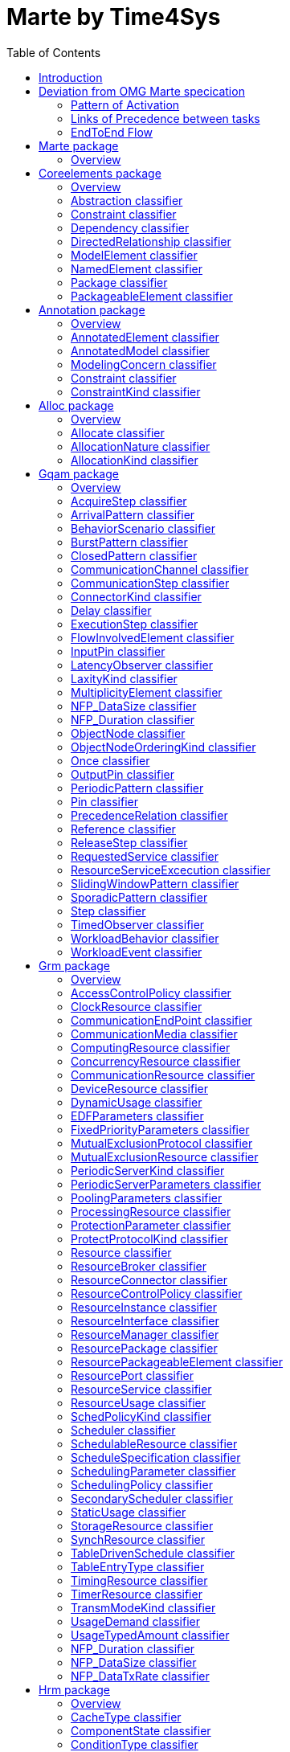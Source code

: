 //Start of user code title
Marte by Time4Sys
=================
//End of user code
:data-uti:
:doctype: book
//Start of user code header
:toc:
:toclevels: 2
//End of user code

//Start of user code preface

== Introduction

This document presents the main result of the Waruna project, ie an Ecore implementation of the OMG's Marte specification.
This implementation follow quite closely its original specification excepts in a few areas as explained in following chapter.

== Deviation from OMG Marte specication

=== Pattern of Activation

.activation-pattern
[caption="Pattern of activations"]
image::activation-pattern.png[]

Contraryly to the Marte specification, we have flatten the hierarchy and also haven't (yet?) implemented all pattern.

.Comparions of arrival pattern table
[options="header",cols="3,^1,^1,10"]
|==============================================
|Pattern          |Marte |Time4Sys |Description
|PeriodicPattern  |X |X |
It describes periodic interarrival patterns, with an optional maximal deviation (jitter)

|AperiodicPattern |X | |
It describes an unbounded pattern that is defined by a distribution function.

|SporadicPattern  |X |X |
It describes a bounded pattern that is defined by a corner case interarrival times and a maximum deviation (jitter).

|BurstPattern     |X |X |
It describes a bursty interarrival pattern with a number of events that can occur in a bounded period.

|IrregularPattern |X | |
It describes an aperiodic pattern that is described by a table of successive interarrivals durations measured from a starting phase.

|ClosedPattern    |X | |
It describes a workload characterized by a fixed number of active or potential users or jobs that cycle between executing the scenario.

|OpenPattern      |X | |
It describes a workload that is modeled as a stream of requests that arrive at a given rate in some predetermined pattern (such as Poisson arrivals).

|SlidingWindowPattern | |X |
It describes a bounded pattern that is defined by the maximum number  of events that can occur on a sliding window.

|==============================================

=== Links of Precedence between tasks

.precedence-diagram
[caption="Precedence Class diagram"]
image::precedence-diagram.png[]

The model from Marte is not precise enough to express other than simple relationship.
Thus we reuse the concepts of Pin from the UML 2.5 Activity Diagram.

NB: Shall we also reuse ActivityEdge instead of the successor-predecessor link?

=== EndToEnd Flow

.endtoendflow-diagram
[caption="End-to-End Flow Class diagram"]
image::endtoendflow-diagram.png[]


This class is modeled in the Gqam Package while originally it is from the Sam MARTE subpackage.
This is subject to futur modification, especially when the constraint (aka timing requirements) will be further developped.


//End of user code

[[marte_package]]
== Marte package

=== Overview


.Marte-class-diagram-overview
[caption="Marte class diagram overview -- http://www.polarsys.org/time4sys/marte/1.0"]
image::Marte-class-diagram-overview.png[]


//Start of user code Marteoverview
//End of user code




[[coreelements_package]]
== Coreelements package

=== Overview


.coreelements-class-diagram-overview
[caption="coreelements class diagram overview -- http://www.polarsys.org/time4sys/marte/core/1.0"]
image::coreelements-class-diagram-overview.png[]


//Start of user code coreelementsoverview
//End of user code



[[abstractioncoreelements_classifier]]
=== Abstraction classifier



//Start of user code Abstraction-overview
TODO: write an overview
//End of user code

==== Generalizations

* <<dependencycoreelements_classifier,Dependency>> from <<coreelements_package,coreelements>>

==== Specializations

* <<allocatealloc_classifier,Allocate>> from <<alloc_package,alloc>>




==== Semantics

//Start of user code Abstraction-semantics
TODO: write a semantic
//End of user code

[[constraintcoreelements_classifier]]
=== Constraint classifier



//Start of user code Constraint-overview
TODO: write an overview
//End of user code

==== Generalizations

* <<packageableelementcoreelements_classifier,PackageableElement>> from <<coreelements_package,coreelements>>

==== Specializations

* <<constraintannotation_classifier,Constraint>> from <<annotation_package,annotation>>
* <<latencyobservergqam_classifier,LatencyObserver>> from <<gqam_package,gqam>>
* <<timedobservergqam_classifier,TimedObserver>> from <<gqam_package,gqam>>
* <<schedulingobserversam_classifier,SchedulingObserver>> from <<sam_package,sam>>




==== Semantics

//Start of user code Constraint-semantics
TODO: write a semantic
//End of user code

[[dependencycoreelements_classifier]]
=== Dependency classifier

from UML 2.5

//Start of user code Dependency-overview
TODO: write an overview
//End of user code

==== Generalizations

* <<directedrelationshipcoreelements_classifier,DirectedRelationship>> from <<coreelements_package,coreelements>>
* <<packageableelementcoreelements_classifier,PackageableElement>> from <<coreelements_package,coreelements>>

==== Specializations

* <<abstractioncoreelements_classifier,Abstraction>> from <<coreelements_package,coreelements>>
* <<allocatealloc_classifier,Allocate>> from <<alloc_package,alloc>>




==== Semantics

//Start of user code Dependency-semantics
TODO: write a semantic
//End of user code

[[directedrelationshipcoreelements_classifier]]
=== DirectedRelationship classifier



//Start of user code DirectedRelationship-overview
TODO: write an overview
//End of user code


==== Specializations

* <<abstractioncoreelements_classifier,Abstraction>> from <<coreelements_package,coreelements>>
* <<dependencycoreelements_classifier,Dependency>> from <<coreelements_package,coreelements>>
* <<allocatealloc_classifier,Allocate>> from <<alloc_package,alloc>>




==== Semantics

//Start of user code DirectedRelationship-semantics
TODO: write a semantic
//End of user code

[[modelelementcoreelements_classifier]]
=== ModelElement classifier



//Start of user code ModelElement-overview
TODO: write an overview
//End of user code

==== Generalizations

* EModelElement from ecore

==== Semantics

//Start of user code ModelElement-semantics
TODO: write a semantic
//End of user code

[[namedelementcoreelements_classifier]]
=== NamedElement classifier



//Start of user code NamedElement-overview
TODO: write an overview
//End of user code

==== Generalizations

* ENamedElement from Ecore
* <<modelelementcoreelements_classifier,ModelElement>> from <<coreelements_package,coreelements>>

==== Semantics

//Start of user code NamedElement-semantics
TODO: write a semantic
//End of user code

[[packagecoreelements_classifier]]
=== Package classifier



//Start of user code Package-overview
TODO: write an overview
//End of user code

==== Generalizations

* <<packageableelementcoreelements_classifier,PackageableElement>> from <<coreelements_package,coreelements>>

==== Specializations

* <<resourcepackagegrm_classifier,ResourcePackage>> from <<grm_package,grm>>
* <<hardwareinterfacepackagehrm_classifier,HardwareInterfacePackage>> from <<hrm_package,hrm>>
* <<hardwareresourcepackagehrm_classifier,HardwareResourcePackage>> from <<hrm_package,hrm>>
* <<softwareinterfacepackagesrm_classifier,SoftwareInterfacePackage>> from <<srm_package,srm>>
* <<softwareresourcepackagesrm_classifier,SoftwareResourcePackage>> from <<srm_package,srm>>




==== Semantics

//Start of user code Package-semantics
TODO: write a semantic
//End of user code

[[packageableelementcoreelements_classifier]]
=== PackageableElement classifier



//Start of user code PackageableElement-overview
TODO: write an overview
//End of user code

==== Generalizations

* <<namedelementcoreelements_classifier,NamedElement>> from <<coreelements_package,coreelements>>

==== Specializations

* <<abstractioncoreelements_classifier,Abstraction>> from <<coreelements_package,coreelements>>
* <<constraintcoreelements_classifier,Constraint>> from <<coreelements_package,coreelements>>
* <<dependencycoreelements_classifier,Dependency>> from <<coreelements_package,coreelements>>
* <<packagecoreelements_classifier,Package>> from <<coreelements_package,coreelements>>
* <<modelingconcernannotation_classifier,ModelingConcern>> from <<annotation_package,annotation>>
* <<constraintannotation_classifier,Constraint>> from <<annotation_package,annotation>>
* <<allocatealloc_classifier,Allocate>> from <<alloc_package,alloc>>
* <<communicationchannelgqam_classifier,CommunicationChannel>> from <<gqam_package,gqam>>
* <<latencyobservergqam_classifier,LatencyObserver>> from <<gqam_package,gqam>>
* <<timedobservergqam_classifier,TimedObserver>> from <<gqam_package,gqam>>
* <<clockresourcegrm_classifier,ClockResource>> from <<grm_package,grm>>
* <<communicationendpointgrm_classifier,CommunicationEndPoint>> from <<grm_package,grm>>
* <<communicationmediagrm_classifier,CommunicationMedia>> from <<grm_package,grm>>
* <<computingresourcegrm_classifier,ComputingResource>> from <<grm_package,grm>>
* <<concurrencyresourcegrm_classifier,ConcurrencyResource>> from <<grm_package,grm>>
* <<communicationresourcegrm_classifier,CommunicationResource>> from <<grm_package,grm>>
* <<deviceresourcegrm_classifier,DeviceResource>> from <<grm_package,grm>>
* <<mutualexclusionresourcegrm_classifier,MutualExclusionResource>> from <<grm_package,grm>>
* <<processingresourcegrm_classifier,ProcessingResource>> from <<grm_package,grm>>
* <<resourcegrm_classifier,Resource>> from <<grm_package,grm>>
* <<resourcebrokergrm_classifier,ResourceBroker>> from <<grm_package,grm>>
* <<resourceinstancegrm_classifier,ResourceInstance>> from <<grm_package,grm>>
* <<resourceinterfacegrm_classifier,ResourceInterface>> from <<grm_package,grm>>
* <<resourcemanagergrm_classifier,ResourceManager>> from <<grm_package,grm>>
* <<resourcepackagegrm_classifier,ResourcePackage>> from <<grm_package,grm>>
* <<resourcepackageableelementgrm_classifier,ResourcePackageableElement>> from <<grm_package,grm>>
* <<resourceportgrm_classifier,ResourcePort>> from <<grm_package,grm>>
* <<schedulergrm_classifier,Scheduler>> from <<grm_package,grm>>
* <<schedulableresourcegrm_classifier,SchedulableResource>> from <<grm_package,grm>>
* <<secondaryschedulergrm_classifier,SecondaryScheduler>> from <<grm_package,grm>>
* <<storageresourcegrm_classifier,StorageResource>> from <<grm_package,grm>>
* <<synchresourcegrm_classifier,SynchResource>> from <<grm_package,grm>>
* <<timingresourcegrm_classifier,TimingResource>> from <<grm_package,grm>>
* <<timerresourcegrm_classifier,TimerResource>> from <<grm_package,grm>>
* <<usagetypedamountgrm_classifier,UsageTypedAmount>> from <<grm_package,grm>>
* <<firmwarearchitecturehrm_classifier,FirmwareArchitecture>> from <<hrm_package,hrm>>
* <<hardwareactuatorhrm_classifier,HardwareActuator>> from <<hrm_package,hrm>>
* <<hardwarearbiterhrm_classifier,HardwareArbiter>> from <<hrm_package,hrm>>
* <<hardwareasichrm_classifier,HardwareAsic>> from <<hrm_package,hrm>>
* <<hardwarebranchpredictorhrm_classifier,HardwareBranchPredictor>> from <<hrm_package,hrm>>
* <<hardwarebridgehrm_classifier,HardwareBridge>> from <<hrm_package,hrm>>
* <<hardwarebushrm_classifier,HardwareBus>> from <<hrm_package,hrm>>
* <<hardwarecachehrm_classifier,HardwareCache>> from <<hrm_package,hrm>>
* <<hardwareclockhrm_classifier,HardwareClock>> from <<hrm_package,hrm>>
* <<hardwarecommunicationresourcehrm_classifier,HardwareCommunicationResource>> from <<hrm_package,hrm>>
* <<hardwarecomputingresourcehrm_classifier,HardwareComputingResource>> from <<hrm_package,hrm>>
* <<hardwaredevicehrm_classifier,HardwareDevice>> from <<hrm_package,hrm>>
* <<hardwaredmahrm_classifier,HardwareDma>> from <<hrm_package,hrm>>
* <<hardwaredrivehrm_classifier,HardwareDrive>> from <<hrm_package,hrm>>
* <<hardwareinterfacehrm_classifier,HardwareInterface>> from <<hrm_package,hrm>>
* <<hardwareinterfacepackagehrm_classifier,HardwareInterfacePackage>> from <<hrm_package,hrm>>
* <<hardwareiohrm_classifier,HardwareIo>> from <<hrm_package,hrm>>
* <<hardwareipblockhrm_classifier,HardwareIpBlock>> from <<hrm_package,hrm>>
* <<hardwareisahrm_classifier,HardwareIsa>> from <<hrm_package,hrm>>
* <<hardwaremediahrm_classifier,HardwareMedia>> from <<hrm_package,hrm>>
* <<hardwarememoryhrm_classifier,HardwareMemory>> from <<hrm_package,hrm>>
* <<hardwaremmuhrm_classifier,HardwareMmu>> from <<hrm_package,hrm>>
* <<hardwareplatformhrm_classifier,HardwarePlatform>> from <<hrm_package,hrm>>
* <<hardwarepldhrm_classifier,HardwarePld>> from <<hrm_package,hrm>>
* <<hardwareporthrm_classifier,HardwarePort>> from <<hrm_package,hrm>>
* <<hardwareprocessingmemoryhrm_classifier,HardwareProcessingMemory>> from <<hrm_package,hrm>>
* <<hardwareprocessorhrm_classifier,HardwareProcessor>> from <<hrm_package,hrm>>
* <<hardwareramhrm_classifier,HardwareRam>> from <<hrm_package,hrm>>
* <<hardwareresourcepackagehrm_classifier,HardwareResourcePackage>> from <<hrm_package,hrm>>
* <<hardwareresourcehrm_classifier,HardwareResource>> from <<hrm_package,hrm>>
* <<hardwareromhrm_classifier,HardwareRom>> from <<hrm_package,hrm>>
* <<hardwaresensorhrm_classifier,HardwareSensor>> from <<hrm_package,hrm>>
* <<hardwarestoragemanagerhrm_classifier,HardwareStorageManager>> from <<hrm_package,hrm>>
* <<hardwarestoragememoryhrm_classifier,HardwareStorageMemory>> from <<hrm_package,hrm>>
* <<hardwaresupporthrm_classifier,HardwareSupport>> from <<hrm_package,hrm>>
* <<hardwaretimingresourcehrm_classifier,HardwareTimingResource>> from <<hrm_package,hrm>>
* <<hardwaretimerhrm_classifier,HardwareTimer>> from <<hrm_package,hrm>>
* <<hardwarewatchdoghrm_classifier,HardwareWatchdog>> from <<hrm_package,hrm>>
* <<schedulingobserversam_classifier,SchedulingObserver>> from <<sam_package,sam>>
* <<alarmsrm_classifier,Alarm>> from <<srm_package,srm>>
* <<devicebrokersrm_classifier,DeviceBroker>> from <<srm_package,srm>>
* <<interruptresourcesrm_classifier,InterruptResource>> from <<srm_package,srm>>
* <<memorybrokersrm_classifier,MemoryBroker>> from <<srm_package,srm>>
* <<memorypartitionsrm_classifier,MemoryPartition>> from <<srm_package,srm>>
* <<messagecomresourcesrm_classifier,MessageComResource>> from <<srm_package,srm>>
* <<notificationresourcesrm_classifier,NotificationResource>> from <<srm_package,srm>>
* <<shareddatacomresourcesrm_classifier,SharedDataComResource>> from <<srm_package,srm>>
* <<softwarearchitecturesrm_classifier,SoftwareArchitecture>> from <<srm_package,srm>>
* <<softwarecommunicationresourcesrm_classifier,SoftwareCommunicationResource>> from <<srm_package,srm>>
* <<softwareconcurrentresourcesrm_classifier,SoftwareConcurrentResource>> from <<srm_package,srm>>
* <<softwareinteractionresourcesrm_classifier,SoftwareInteractionResource>> from <<srm_package,srm>>
* <<softwareinterfacesrm_classifier,SoftwareInterface>> from <<srm_package,srm>>
* <<softwareinterfacepackagesrm_classifier,SoftwareInterfacePackage>> from <<srm_package,srm>>
* <<softwaremutualexclusionresourcesrm_classifier,SoftwareMutualExclusionResource>> from <<srm_package,srm>>
* <<softwareportsrm_classifier,SoftwarePort>> from <<srm_package,srm>>
* <<softwareresourcesrm_classifier,SoftwareResource>> from <<srm_package,srm>>
* <<softwareresourcepackagesrm_classifier,SoftwareResourcePackage>> from <<srm_package,srm>>
* <<softwareschedulableresourcesrm_classifier,SoftwareSchedulableResource>> from <<srm_package,srm>>
* <<softwareschedulersrm_classifier,SoftwareScheduler>> from <<srm_package,srm>>
* <<softwaresynchronizationresourcesrm_classifier,SoftwareSynchronizationResource>> from <<srm_package,srm>>
* <<softwaretimerresourcesrm_classifier,SoftwareTimerResource>> from <<srm_package,srm>>




==== Semantics

//Start of user code PackageableElement-semantics
TODO: write a semantic
//End of user code




[[annotation_package]]
== Annotation package

=== Overview


.annotation-class-diagram-overview
[caption="annotation class diagram overview -- http://www.polarsys.org/time4sys/marte/nfp/annotation/1.0"]
image::annotation-class-diagram-overview.png[]


//Start of user code annotationoverview
//End of user code



[[annotatedelementannotation_classifier]]
=== AnnotatedElement classifier



//Start of user code AnnotatedElement-overview
TODO: write an overview
//End of user code

==== Generalizations

* <<modelelementcoreelements_classifier,ModelElement>> from <<coreelements_package,coreelements>>

==== Specializations

* <<acquirestepgqam_classifier,AcquireStep>> from <<gqam_package,gqam>>
* <<communicationstepgqam_classifier,CommunicationStep>> from <<gqam_package,gqam>>
* <<delaygqam_classifier,Delay>> from <<gqam_package,gqam>>
* <<executionstepgqam_classifier,ExecutionStep>> from <<gqam_package,gqam>>
* <<releasestepgqam_classifier,ReleaseStep>> from <<gqam_package,gqam>>
* <<requestedservicegqam_classifier,RequestedService>> from <<gqam_package,gqam>>
* <<resourceserviceexcecutiongqam_classifier,ResourceServiceExcecution>> from <<gqam_package,gqam>>
* <<stepgqam_classifier,Step>> from <<gqam_package,gqam>>
* <<endtoendflowsam_classifier,EndToEndFlow>> from <<sam_package,sam>>




==== Semantics

//Start of user code AnnotatedElement-semantics
TODO: write a semantic
//End of user code

[[annotatedmodelannotation_classifier]]
=== AnnotatedModel classifier



//Start of user code AnnotatedModel-overview
TODO: write an overview
//End of user code






==== Semantics

//Start of user code AnnotatedModel-semantics
TODO: write a semantic
//End of user code

[[modelingconcernannotation_classifier]]
=== ModelingConcern classifier



//Start of user code ModelingConcern-overview
TODO: write an overview
//End of user code

==== Generalizations

* <<packageableelementcoreelements_classifier,PackageableElement>> from <<coreelements_package,coreelements>>




==== Attributes

* description: EString [0:1]

==== Semantics

//Start of user code ModelingConcern-semantics
TODO: write a semantic
//End of user code

[[constraintannotation_classifier]]
=== Constraint classifier



//Start of user code Constraint-overview
TODO: write an overview
//End of user code

==== Generalizations

* <<constraintcoreelements_classifier,Constraint>> from <<coreelements_package,coreelements>>

==== Specializations

* <<latencyobservergqam_classifier,LatencyObserver>> from <<gqam_package,gqam>>
* <<timedobservergqam_classifier,TimedObserver>> from <<gqam_package,gqam>>
* <<schedulingobserversam_classifier,SchedulingObserver>> from <<sam_package,sam>>



==== Attributes

* kind: ConstraintKind [0:1]

==== Semantics

//Start of user code Constraint-semantics
TODO: write a semantic
//End of user code

[[constraintkindannotation_classifier]]
=== ConstraintKind classifier



//Start of user code ConstraintKind-overview
TODO: write an overview
//End of user code

==== Values

* required
* offered
* contract

==== Semantics

//Start of user code ConstraintKind-semantics
TODO: write a semantic
//End of user code




[[alloc_package]]
== Alloc package

=== Overview


.alloc-class-diagram-overview
[caption="alloc class diagram overview -- http://www.polarsys.org/time4sys/marte/alloc/1.0"]
image::alloc-class-diagram-overview.png[]


//Start of user code allocoverview
//End of user code



[[allocatealloc_classifier]]
=== Allocate classifier

Allocate is a dependency based on UML::Abstraction. It is a mechanism for associating elements of different types, or in different hierarchies, at an abstract level. Allocate is used for assessing user model consistency and directing future design activity. It is expected that an «allocate» relationship between model elements is a precursor to a more concrete relationship between the elements, their properties, operations, attributes, or sub-classes.

//Start of user code Allocate-overview
TODO: write an overview
//End of user code

==== Generalizations

* <<abstractioncoreelements_classifier,Abstraction>> from <<coreelements_package,coreelements>>




==== Attributes

* kind: AllocationKind [0:1]This differentiates the kind of allocations, whether both allocated elements on each side are structural, behavioral, or whether this is a hybrid allocation.
* nature: AllocationNature [0:1]This identifies the purpose of the allocation, whether the allocation is equivalent to a spatial distribution, where several application model elements are distributed to different resources or whether timed elements are scheduled according to a given scheduler.

==== Semantics

//Start of user code Allocate-semantics
TODO: write a semantic
//End of user code

[[allocationnaturealloc_classifier]]
=== AllocationNature classifier



//Start of user code AllocationNature-overview
TODO: write an overview
//End of user code

==== Values

* spatialDistribution It indicates that the suppliers are distributed on the clients. Spatial distribution is the allocation of computations to processing elements, of data to memories, and of data/control dependencies to communication resources.
* timeScheduling It indicates that the allocation consists in a temporal/behavioral ordering of the suppliers, the order being given by the clients. Scheduling is the temporal/behavioral ordering of the activities (computations, data storage movements or communication) allocated to each resource.

==== Semantics

//Start of user code AllocationNature-semantics
TODO: write a semantic
//End of user code

[[allocationkindalloc_classifier]]
=== AllocationKind classifier



//Start of user code AllocationKind-overview
TODO: write an overview
//End of user code

==== Values

* structural Indicates that the suppliers and the clients are all structural named elements.
* behavioral Indicates that the suppliers and the clients are all behavioral named elements.
* hybrid Indicates that the suppliers and the clients are not of the same kind.

==== Semantics

//Start of user code AllocationKind-semantics
TODO: write a semantic
//End of user code




[[gqam_package]]
== Gqam package

=== Overview


.gqam-class-diagram-overview
[caption="gqam class diagram overview -- http://www.polarsys.org/time4sys/marte/gqam/1.0"]
image::gqam-class-diagram-overview.png[]


//Start of user code gqamoverview
//End of user code

Generic Quantitative Analysis Modeling

[[acquirestepgqam_classifier]]
=== AcquireStep classifier



//Start of user code AcquireStep-overview
TODO: write an overview
//End of user code

==== Generalizations

* <<stepgqam_classifier,Step>> from <<gqam_package,gqam>>




==== Attributes

* resUnits: EInt [0:1]

==== Semantics

//Start of user code AcquireStep-semantics
TODO: write a semantic
//End of user code

[[arrivalpatterngqam_classifier]]
=== ArrivalPattern classifier



//Start of user code ArrivalPattern-overview
TODO: write an overview
//End of user code

==== Generalizations

* <<modelelementcoreelements_classifier,ModelElement>> from <<coreelements_package,coreelements>>

==== Specializations

* <<burstpatterngqam_classifier,BurstPattern>> from <<gqam_package,gqam>>
* <<closedpatterngqam_classifier,ClosedPattern>> from <<gqam_package,gqam>>
* <<oncegqam_classifier,Once>> from <<gqam_package,gqam>>
* <<periodicpatterngqam_classifier,PeriodicPattern>> from <<gqam_package,gqam>>
* <<slidingwindowpatterngqam_classifier,SlidingWindowPattern>> from <<gqam_package,gqam>>
* <<sporadicpatterngqam_classifier,SporadicPattern>> from <<gqam_package,gqam>>



==== Attributes

* jitter: NFP_Duration [0:1]
* phase: NFP_Duration [0:1]

==== Semantics

//Start of user code ArrivalPattern-semantics
TODO: write a semantic
//End of user code

[[behaviorscenariogqam_classifier]]
=== BehaviorScenario classifier



//Start of user code BehaviorScenario-overview
TODO: write an overview
//End of user code

==== Generalizations

* <<namedelementcoreelements_classifier,NamedElement>> from <<coreelements_package,coreelements>>
* <<flowinvolvedelementgqam_classifier,FlowInvolvedElement>> from <<gqam_package,gqam>>

==== Specializations

* <<acquirestepgqam_classifier,AcquireStep>> from <<gqam_package,gqam>>
* <<communicationstepgqam_classifier,CommunicationStep>> from <<gqam_package,gqam>>
* <<delaygqam_classifier,Delay>> from <<gqam_package,gqam>>
* <<executionstepgqam_classifier,ExecutionStep>> from <<gqam_package,gqam>>
* <<releasestepgqam_classifier,ReleaseStep>> from <<gqam_package,gqam>>
* <<requestedservicegqam_classifier,RequestedService>> from <<gqam_package,gqam>>
* <<resourceserviceexcecutiongqam_classifier,ResourceServiceExcecution>> from <<gqam_package,gqam>>
* <<stepgqam_classifier,Step>> from <<gqam_package,gqam>>



==== Attributes

* respTime: NFP_Duration [0:1]
* bestCET: NFP_Duration [0:1]
* worstCET: NFP_Duration [0:1]

==== Semantics

//Start of user code BehaviorScenario-semantics
TODO: write a semantic
//End of user code

[[burstpatterngqam_classifier]]
=== BurstPattern classifier

It describes a bursty interarrival pattern with a number of events that can occur in a bounded period.

//Start of user code BurstPattern-overview
TODO: write an overview
//End of user code

==== Generalizations

* <<arrivalpatterngqam_classifier,ArrivalPattern>> from <<gqam_package,gqam>>




==== Attributes

* minInterarrival: NFP_Duration [1:1]The minimum interarrival duration between two successive occurrences of a burst.
* maxInterarrival: NFP_Duration [0:1]The maximum interarrival duration between two successive occurrences of a burst.
* minEventInterval: NFP_Duration [1:1]The minimum interval between two event occurrences within a burst.
* maxEventInterval: NFP_Duration [0:1]The maximum interval between two event occurrences within a burst.
* burstSize: ELong [1:1]The number of event occurrences within a burst.

==== Semantics

//Start of user code BurstPattern-semantics
TODO: write a semantic
//End of user code

[[closedpatterngqam_classifier]]
=== ClosedPattern classifier

This is a TupleType that contains the parameters that are necessary to specify a closed pattern. It is characterized by a
fixed number of active or potential users or jobs that cycle between executing the scenario, and spending an external
delay period (sometimes called “think time”) outside the system, between the end of one response and the next request.

//Start of user code ClosedPattern-overview
TODO: write an overview
//End of user code

==== Generalizations

* <<arrivalpatterngqam_classifier,ArrivalPattern>> from <<gqam_package,gqam>>




==== Attributes

* population: ELong [1:1]The size of the workload (number of system users).
* extDelay: NFP_Duration [1:1]The delay between the end of one response and the start of the next for each member of the population of system
users.

==== Semantics

//Start of user code ClosedPattern-semantics
TODO: write a semantic
//End of user code

[[communicationchannelgqam_classifier]]
=== CommunicationChannel classifier



//Start of user code CommunicationChannel-overview
TODO: write an overview
//End of user code

==== Generalizations

* <<schedulableresourcegrm_classifier,SchedulableResource>> from <<grm_package,grm>>





==== Semantics

//Start of user code CommunicationChannel-semantics
TODO: write a semantic
//End of user code

[[communicationstepgqam_classifier]]
=== CommunicationStep classifier



//Start of user code CommunicationStep-overview
TODO: write an overview
//End of user code

==== Generalizations

* <<stepgqam_classifier,Step>> from <<gqam_package,gqam>>




==== Attributes

* msgSize: NFP_DataSize [0:1]

==== Semantics

//Start of user code CommunicationStep-semantics
TODO: write a semantic
//End of user code

[[connectorkindgqam_classifier]]
=== ConnectorKind classifier



//Start of user code ConnectorKind-overview
TODO: write an overview
//End of user code

==== Values

* Sequence
* Branch
* Merge
* Fork
* Join

==== Semantics

//Start of user code ConnectorKind-semantics
TODO: write a semantic
//End of user code

[[delaygqam_classifier]]
=== Delay classifier

A special kind of Step that just introduce a delay without any resource consumption.

//Start of user code Delay-overview
TODO: write an overview
//End of user code

==== Generalizations

* <<stepgqam_classifier,Step>> from <<gqam_package,gqam>>




==== Attributes

* duration: NFP_Duration [1:1]

==== Semantics

//Start of user code Delay-semantics
TODO: write a semantic
//End of user code

[[executionstepgqam_classifier]]
=== ExecutionStep classifier



//Start of user code ExecutionStep-overview
TODO: write an overview
//End of user code

==== Generalizations

* <<stepgqam_classifier,Step>> from <<gqam_package,gqam>>





==== Semantics

//Start of user code ExecutionStep-semantics
TODO: write a semantic
//End of user code

[[flowinvolvedelementgqam_classifier]]
=== FlowInvolvedElement classifier

An Flow Involved Element is a model element that is part of a functional chain, data-flow, or control-flow of interest.

//Start of user code FlowInvolvedElement-overview
TODO: write an overview
//End of user code


==== Specializations

* <<acquirestepgqam_classifier,AcquireStep>> from <<gqam_package,gqam>>
* <<behaviorscenariogqam_classifier,BehaviorScenario>> from <<gqam_package,gqam>>
* <<communicationstepgqam_classifier,CommunicationStep>> from <<gqam_package,gqam>>
* <<delaygqam_classifier,Delay>> from <<gqam_package,gqam>>
* <<executionstepgqam_classifier,ExecutionStep>> from <<gqam_package,gqam>>
* <<inputpingqam_classifier,InputPin>> from <<gqam_package,gqam>>
* <<outputpingqam_classifier,OutputPin>> from <<gqam_package,gqam>>
* <<pingqam_classifier,Pin>> from <<gqam_package,gqam>>
* <<releasestepgqam_classifier,ReleaseStep>> from <<gqam_package,gqam>>
* <<requestedservicegqam_classifier,RequestedService>> from <<gqam_package,gqam>>
* <<resourceserviceexcecutiongqam_classifier,ResourceServiceExcecution>> from <<gqam_package,gqam>>
* <<stepgqam_classifier,Step>> from <<gqam_package,gqam>>




==== Semantics

//Start of user code FlowInvolvedElement-semantics
TODO: write a semantic
//End of user code

[[inputpingqam_classifier]]
=== InputPin classifier

from UML 2.5

//Start of user code InputPin-overview
TODO: write an overview
//End of user code

==== Generalizations

* <<pingqam_classifier,Pin>> from <<gqam_package,gqam>>





==== Semantics

//Start of user code InputPin-semantics
TODO: write a semantic
//End of user code

[[latencyobservergqam_classifier]]
=== LatencyObserver classifier



//Start of user code LatencyObserver-overview
TODO: write an overview
//End of user code

==== Generalizations

* <<timedobservergqam_classifier,TimedObserver>> from <<gqam_package,gqam>>




==== Attributes

* latency: NFP_Duration [0:1]
* missRatio: EDouble [0:1]
* maxJitter: NFP_Duration [0:1]

==== Semantics

//Start of user code LatencyObserver-semantics
TODO: write a semantic
//End of user code

[[laxitykindgqam_classifier]]
=== LaxityKind classifier



//Start of user code LaxityKind-overview
TODO: write an overview
//End of user code

==== Values

* undef
* hard
* soft
* other

==== Semantics

//Start of user code LaxityKind-semantics
TODO: write a semantic
//End of user code

[[multiplicityelementgqam_classifier]]
=== MultiplicityElement classifier

from UML 2.5

//Start of user code MultiplicityElement-overview
TODO: write an overview
//End of user code


==== Specializations

* <<inputpingqam_classifier,InputPin>> from <<gqam_package,gqam>>
* <<outputpingqam_classifier,OutputPin>> from <<gqam_package,gqam>>
* <<pingqam_classifier,Pin>> from <<gqam_package,gqam>>



==== Attributes

* lowerBound: EInt [1:1]
* upperBound: EInt [1:1]

==== Semantics

//Start of user code MultiplicityElement-semantics
TODO: write a semantic
//End of user code

[[nfp_datasizegqam_classifier]]
=== NFP_DataSize classifier



//Start of user code NFP_DataSize-overview
TODO: write an overview
//End of user code


See org.polarsys.time4sys.marte.nfp.DataSize.

//Start of user code NFP_DataSize-semantics
TODO: write a semantic
//End of user code

[[nfp_durationgqam_classifier]]
=== NFP_Duration classifier



//Start of user code NFP_Duration-overview
TODO: write an overview
//End of user code


See org.polarsys.time4sys.marte.nfp.Duration.

//Start of user code NFP_Duration-semantics
TODO: write a semantic
//End of user code

[[objectnodegqam_classifier]]
=== ObjectNode classifier

from UML 2.5

//Start of user code ObjectNode-overview
TODO: write an overview
//End of user code

==== Generalizations

* <<modelelementcoreelements_classifier,ModelElement>> from <<coreelements_package,coreelements>>

==== Specializations

* <<inputpingqam_classifier,InputPin>> from <<gqam_package,gqam>>
* <<outputpingqam_classifier,OutputPin>> from <<gqam_package,gqam>>
* <<pingqam_classifier,Pin>> from <<gqam_package,gqam>>



==== Attributes

* ordering: ObjectNodeOrderingKind [0:1]Indicates how the tokens held by the ObjectNode are ordered for selection to traverse ActivityEdges outgoing from the ObjectNode.
from UML 2.5
* typename:  [0:1]The name of the type of the tokens that the ObjectNode hold.
Same as UML 2.5 OCL expression: self.type.name

==== Semantics

//Start of user code ObjectNode-semantics
TODO: write a semantic
//End of user code

[[objectnodeorderingkindgqam_classifier]]
=== ObjectNodeOrderingKind classifier

ObjectNodeOrderingKind is an enumeration indicating queuing order for offering the tokens held by an ObjectNode.
from UML 2.5

//Start of user code ObjectNodeOrderingKind-overview
TODO: write an overview
//End of user code

==== Values

* UNORDERED Indicates that tokens are unordered.
* LIFO Indicates that tokens are queued in a last in, first out manner.
* FIFO Indicates that tokens are queued in a first in, first out manner.
* ORDERED Indicates that tokens are ordered.
ORDERED means that an algorithm exists on how to choose the order but is not LIFO nor FIFO.
For example, it could FIFO within a priority level.
The ObjectNode.selection attribute shall point out a procedure for that.

==== Semantics

//Start of user code ObjectNodeOrderingKind-semantics
TODO: write a semantic
//End of user code

[[oncegqam_classifier]]
=== Once classifier



//Start of user code Once-overview
TODO: write an overview
//End of user code

==== Generalizations

* <<arrivalpatterngqam_classifier,ArrivalPattern>> from <<gqam_package,gqam>>





==== Semantics

//Start of user code Once-semantics
TODO: write a semantic
//End of user code

[[outputpingqam_classifier]]
=== OutputPin classifier

from UML 2.5

//Start of user code OutputPin-overview
TODO: write an overview
//End of user code

==== Generalizations

* <<pingqam_classifier,Pin>> from <<gqam_package,gqam>>





==== Semantics

//Start of user code OutputPin-semantics
TODO: write a semantic
//End of user code

[[periodicpatterngqam_classifier]]
=== PeriodicPattern classifier

It describes periodic interarrival patterns, with an optional maximal deviation (jitter).

//Start of user code PeriodicPattern-overview
TODO: write an overview
//End of user code

==== Generalizations

* <<arrivalpatterngqam_classifier,ArrivalPattern>> from <<gqam_package,gqam>>




==== Attributes

* period: NFP_Duration [0:1]
* occurences: EInt [0:1]

==== Semantics

//Start of user code PeriodicPattern-semantics
TODO: write a semantic
//End of user code

[[pingqam_classifier]]
=== Pin classifier

The concept is from UML 2.5 Pin

//Start of user code Pin-overview
TODO: write an overview
//End of user code

==== Generalizations

* <<multiplicityelementgqam_classifier,MultiplicityElement>> from <<gqam_package,gqam>>
* <<namedelementcoreelements_classifier,NamedElement>> from <<coreelements_package,coreelements>>
* <<objectnodegqam_classifier,ObjectNode>> from <<gqam_package,gqam>>
* <<flowinvolvedelementgqam_classifier,FlowInvolvedElement>> from <<gqam_package,gqam>>

==== Specializations

* <<inputpingqam_classifier,InputPin>> from <<gqam_package,gqam>>
* <<outputpingqam_classifier,OutputPin>> from <<gqam_package,gqam>>



==== Attributes

* isControl:  [1:1]Contrary to UML specification, default is true.

==== Semantics

//Start of user code Pin-semantics
The semantic is the same as per UML 2.5. It can be seen as tokens passing. The cardinality of the pin indicates how much tokens it needs for the task to be activable, and how much at maximum
 it will consume.

All in all, it enables to express advance activation patterns.
For instance, all pattern that can be expressed with logical expressions can easily be encoded.


[caption="Another way of describing activation pattern based on CNF"]

[cols="h,2*",align="center",options="header"]
|=======
| | AND | OR
| Output
|
image:precedence-activation-out-and-pattern.png[]

|
image:precedence-activation-out-or-pattern.png[]

| Input
|
image:precedence-activation-in-and-pattern.png[]

|
image:precedence-activation-in-or-pattern.png[]

|=======



[[precedence-activation-pattern0]]
.e = (b and c) or d
image::precedence-activation-pattern0.png[]

[[precedence-activation-pattern1]]
.Another way of describing activation pattern based on CNF
image::precedence-activation-pattern1.png[]


[[precedence-activation-pattern2]]
.Complex pattern of activations of the task T_E
image::precedence-activation-pattern2.png[]

<<precedence-activation-pattern2>> illustrates a pattern activation that could be expressed with a logical expression. For ease of encoding, it needs to be rewritten in conjunctive normal fo
rm (CNF).

//End of user code

[[precedencerelationgqam_classifier]]
=== PrecedenceRelation classifier

This is to be deprecated by ports usage.

//Start of user code PrecedenceRelation-overview
TODO: write an overview
//End of user code





==== Attributes

* connectorKind: ConnectorKind [0:1]

==== Semantics

//Start of user code PrecedenceRelation-semantics
TODO: write a semantic
//End of user code

[[referencegqam_classifier]]
=== Reference classifier



//Start of user code Reference-overview
TODO: write an overview
//End of user code

==== Generalizations

* <<namedelementcoreelements_classifier,NamedElement>> from <<coreelements_package,coreelements>>




==== Attributes

* referenceName: EString [0:1]

==== Semantics

//Start of user code Reference-semantics
TODO: write a semantic
//End of user code

[[releasestepgqam_classifier]]
=== ReleaseStep classifier



//Start of user code ReleaseStep-overview
TODO: write an overview
//End of user code

==== Generalizations

* <<stepgqam_classifier,Step>> from <<gqam_package,gqam>>




==== Attributes

* resUnits: EInt [0:1]

==== Semantics

//Start of user code ReleaseStep-semantics
TODO: write a semantic
//End of user code

[[requestedservicegqam_classifier]]
=== RequestedService classifier



//Start of user code RequestedService-overview
TODO: write an overview
//End of user code

==== Generalizations

* <<stepgqam_classifier,Step>> from <<gqam_package,gqam>>





==== Semantics

//Start of user code RequestedService-semantics
TODO: write a semantic
//End of user code

[[resourceserviceexcecutiongqam_classifier]]
=== ResourceServiceExcecution classifier



//Start of user code ResourceServiceExcecution-overview
TODO: write an overview
//End of user code

==== Generalizations

* <<stepgqam_classifier,Step>> from <<gqam_package,gqam>>





==== Semantics

//Start of user code ResourceServiceExcecution-semantics
TODO: write a semantic
//End of user code

[[slidingwindowpatterngqam_classifier]]
=== SlidingWindowPattern classifier



//Start of user code SlidingWindowPattern-overview
TODO: write an overview
//End of user code

==== Generalizations

* <<arrivalpatterngqam_classifier,ArrivalPattern>> from <<gqam_package,gqam>>




==== Attributes

* windowSize: NFP_Duration [1:1]
* nbEvents: ELong [0:1]

==== Semantics

//Start of user code SlidingWindowPattern-semantics
TODO: write a semantic
//End of user code

[[sporadicpatterngqam_classifier]]
=== SporadicPattern classifier

It describes a bounded pattern that is defined by a corner case interarrival times and a maximum deviation (jitter).

//Start of user code SporadicPattern-overview
TODO: write an overview
//End of user code

==== Generalizations

* <<arrivalpatterngqam_classifier,ArrivalPattern>> from <<gqam_package,gqam>>




==== Attributes

* minInterarrival: NFP_Duration [0:1]
* maxInterarrival: NFP_Duration [0:1]

==== Semantics

//Start of user code SporadicPattern-semantics
TODO: write a semantic
//End of user code

[[stepgqam_classifier]]
=== Step classifier



//Start of user code Step-overview
TODO: write an overview
//End of user code

==== Generalizations

* <<behaviorscenariogqam_classifier,BehaviorScenario>> from <<gqam_package,gqam>>
* <<annotatedelementannotation_classifier,AnnotatedElement>> from <<annotation_package,annotation>>

==== Specializations

* <<acquirestepgqam_classifier,AcquireStep>> from <<gqam_package,gqam>>
* <<communicationstepgqam_classifier,CommunicationStep>> from <<gqam_package,gqam>>
* <<delaygqam_classifier,Delay>> from <<gqam_package,gqam>>
* <<executionstepgqam_classifier,ExecutionStep>> from <<gqam_package,gqam>>
* <<releasestepgqam_classifier,ReleaseStep>> from <<gqam_package,gqam>>
* <<requestedservicegqam_classifier,RequestedService>> from <<gqam_package,gqam>>
* <<resourceserviceexcecutiongqam_classifier,ResourceServiceExcecution>> from <<gqam_package,gqam>>



==== Attributes

* isAtomic: EBoolean [0:1]
* blockingTime: NFP_Duration [0:1]
* repetitions: EDouble [0:1]
* probability: EDouble [0:1]
* priority: EInt [0:1]The higher the value of the priority, the higher the urgency of the step.
* serviceCount: EInt [0:1]

==== Semantics

//Start of user code Step-semantics
TODO: write a semantic
//End of user code

[[timedobservergqam_classifier]]
=== TimedObserver classifier



//Start of user code TimedObserver-overview
TODO: write an overview
//End of user code

==== Generalizations

* <<constraintannotation_classifier,Constraint>> from <<annotation_package,annotation>>

==== Specializations

* <<latencyobservergqam_classifier,LatencyObserver>> from <<gqam_package,gqam>>
* <<schedulingobserversam_classifier,SchedulingObserver>> from <<sam_package,sam>>



==== Attributes

* laxity: LaxityKind [0:-1]

==== Semantics

//Start of user code TimedObserver-semantics
TODO: write a semantic
//End of user code

[[workloadbehaviorgqam_classifier]]
=== WorkloadBehavior classifier



//Start of user code WorkloadBehavior-overview
TODO: write an overview
//End of user code

==== Generalizations

* <<namedelementcoreelements_classifier,NamedElement>> from <<coreelements_package,coreelements>>





==== Semantics

//Start of user code WorkloadBehavior-semantics
TODO: write a semantic
//End of user code

[[workloadeventgqam_classifier]]
=== WorkloadEvent classifier



//Start of user code WorkloadEvent-overview
TODO: write an overview
//End of user code

==== Generalizations

* <<namedelementcoreelements_classifier,NamedElement>> from <<coreelements_package,coreelements>>





==== Semantics

//Start of user code WorkloadEvent-semantics
TODO: write a semantic
//End of user code




[[grm_package]]
== Grm package

=== Overview


.grm-class-diagram-overview
[caption="grm class diagram overview -- http://www.polarsys.org/time4sys/marte/grm/1.0"]
image::grm-class-diagram-overview.png[]


//Start of user code grmoverview
//End of user code

Generic Resource Modeling

[[accesscontrolpolicygrm_classifier]]
=== AccessControlPolicy classifier



//Start of user code AccessControlPolicy-overview
TODO: write an overview
//End of user code

==== Generalizations

* <<namedelementcoreelements_classifier,NamedElement>> from <<coreelements_package,coreelements>>

==== Specializations

* <<mutualexclusionprotocolgrm_classifier,MutualExclusionProtocol>> from <<grm_package,grm>>
* <<schedulingpolicygrm_classifier,SchedulingPolicy>> from <<grm_package,grm>>




==== Semantics

//Start of user code AccessControlPolicy-semantics
TODO: write a semantic
//End of user code

[[clockresourcegrm_classifier]]
=== ClockResource classifier



//Start of user code ClockResource-overview
TODO: write an overview
//End of user code

==== Generalizations

* <<timingresourcegrm_classifier,TimingResource>> from <<grm_package,grm>>





==== Semantics

//Start of user code ClockResource-semantics
TODO: write a semantic
//End of user code

[[communicationendpointgrm_classifier]]
=== CommunicationEndPoint classifier



//Start of user code CommunicationEndPoint-overview
TODO: write an overview
//End of user code

==== Generalizations

* <<communicationresourcegrm_classifier,CommunicationResource>> from <<grm_package,grm>>

==== Specializations

* <<resourceportgrm_classifier,ResourcePort>> from <<grm_package,grm>>
* <<hardwareporthrm_classifier,HardwarePort>> from <<hrm_package,hrm>>
* <<messagecomresourcesrm_classifier,MessageComResource>> from <<srm_package,srm>>
* <<notificationresourcesrm_classifier,NotificationResource>> from <<srm_package,srm>>
* <<shareddatacomresourcesrm_classifier,SharedDataComResource>> from <<srm_package,srm>>
* <<softwarecommunicationresourcesrm_classifier,SoftwareCommunicationResource>> from <<srm_package,srm>>
* <<softwareinteractionresourcesrm_classifier,SoftwareInteractionResource>> from <<srm_package,srm>>
* <<softwaremutualexclusionresourcesrm_classifier,SoftwareMutualExclusionResource>> from <<srm_package,srm>>
* <<softwareportsrm_classifier,SoftwarePort>> from <<srm_package,srm>>
* <<softwaresynchronizationresourcesrm_classifier,SoftwareSynchronizationResource>> from <<srm_package,srm>>



==== Attributes

* packetSize: EInt [0:1]

==== Semantics

//Start of user code CommunicationEndPoint-semantics
TODO: write a semantic
//End of user code

[[communicationmediagrm_classifier]]
=== CommunicationMedia classifier



//Start of user code CommunicationMedia-overview
TODO: write an overview
//End of user code

==== Generalizations

* <<communicationresourcegrm_classifier,CommunicationResource>> from <<grm_package,grm>>
* <<processingresourcegrm_classifier,ProcessingResource>> from <<grm_package,grm>>

==== Specializations

* <<messagecomresourcesrm_classifier,MessageComResource>> from <<srm_package,srm>>
* <<shareddatacomresourcesrm_classifier,SharedDataComResource>> from <<srm_package,srm>>
* <<softwarecommunicationresourcesrm_classifier,SoftwareCommunicationResource>> from <<srm_package,srm>>



==== Attributes

* elementSize: NFP_DataSize [0:1]
* capacity: NFP_DataTxRate [0:1]
* packetTime: NFP_Duration [0:1]
* blockingTime: NFP_Duration [0:1]
* transmMode: TransmModeKind [0:1]

==== Semantics

//Start of user code CommunicationMedia-semantics
TODO: write a semantic
//End of user code

[[computingresourcegrm_classifier]]
=== ComputingResource classifier



//Start of user code ComputingResource-overview
TODO: write an overview
//End of user code

==== Generalizations

* <<processingresourcegrm_classifier,ProcessingResource>> from <<grm_package,grm>>

==== Specializations

* <<hardwareasichrm_classifier,HardwareAsic>> from <<hrm_package,hrm>>
* <<hardwarecomputingresourcehrm_classifier,HardwareComputingResource>> from <<hrm_package,hrm>>
* <<hardwarepldhrm_classifier,HardwarePld>> from <<hrm_package,hrm>>
* <<hardwareprocessorhrm_classifier,HardwareProcessor>> from <<hrm_package,hrm>>




==== Semantics

//Start of user code ComputingResource-semantics
TODO: write a semantic
//End of user code

[[concurrencyresourcegrm_classifier]]
=== ConcurrencyResource classifier



//Start of user code ConcurrencyResource-overview
TODO: write an overview
//End of user code

==== Generalizations

* <<resourcegrm_classifier,Resource>> from <<grm_package,grm>>

==== Specializations

* <<communicationchannelgqam_classifier,CommunicationChannel>> from <<gqam_package,gqam>>
* <<schedulableresourcegrm_classifier,SchedulableResource>> from <<grm_package,grm>>
* <<alarmsrm_classifier,Alarm>> from <<srm_package,srm>>
* <<interruptresourcesrm_classifier,InterruptResource>> from <<srm_package,srm>>
* <<softwareconcurrentresourcesrm_classifier,SoftwareConcurrentResource>> from <<srm_package,srm>>
* <<softwareschedulableresourcesrm_classifier,SoftwareSchedulableResource>> from <<srm_package,srm>>




==== Semantics

//Start of user code ConcurrencyResource-semantics
TODO: write a semantic
//End of user code

[[communicationresourcegrm_classifier]]
=== CommunicationResource classifier



//Start of user code CommunicationResource-overview
TODO: write an overview
//End of user code

==== Generalizations

* <<resourcegrm_classifier,Resource>> from <<grm_package,grm>>

==== Specializations

* <<communicationendpointgrm_classifier,CommunicationEndPoint>> from <<grm_package,grm>>
* <<communicationmediagrm_classifier,CommunicationMedia>> from <<grm_package,grm>>
* <<resourceportgrm_classifier,ResourcePort>> from <<grm_package,grm>>
* <<hardwarearbiterhrm_classifier,HardwareArbiter>> from <<hrm_package,hrm>>
* <<hardwarebridgehrm_classifier,HardwareBridge>> from <<hrm_package,hrm>>
* <<hardwarebushrm_classifier,HardwareBus>> from <<hrm_package,hrm>>
* <<hardwarecommunicationresourcehrm_classifier,HardwareCommunicationResource>> from <<hrm_package,hrm>>
* <<hardwaredmahrm_classifier,HardwareDma>> from <<hrm_package,hrm>>
* <<hardwaremediahrm_classifier,HardwareMedia>> from <<hrm_package,hrm>>
* <<hardwareporthrm_classifier,HardwarePort>> from <<hrm_package,hrm>>
* <<messagecomresourcesrm_classifier,MessageComResource>> from <<srm_package,srm>>
* <<notificationresourcesrm_classifier,NotificationResource>> from <<srm_package,srm>>
* <<shareddatacomresourcesrm_classifier,SharedDataComResource>> from <<srm_package,srm>>
* <<softwarecommunicationresourcesrm_classifier,SoftwareCommunicationResource>> from <<srm_package,srm>>
* <<softwareinteractionresourcesrm_classifier,SoftwareInteractionResource>> from <<srm_package,srm>>
* <<softwaremutualexclusionresourcesrm_classifier,SoftwareMutualExclusionResource>> from <<srm_package,srm>>
* <<softwareportsrm_classifier,SoftwarePort>> from <<srm_package,srm>>
* <<softwaresynchronizationresourcesrm_classifier,SoftwareSynchronizationResource>> from <<srm_package,srm>>




==== Semantics

//Start of user code CommunicationResource-semantics
TODO: write a semantic
//End of user code

[[deviceresourcegrm_classifier]]
=== DeviceResource classifier



//Start of user code DeviceResource-overview
TODO: write an overview
//End of user code

==== Generalizations

* <<processingresourcegrm_classifier,ProcessingResource>> from <<grm_package,grm>>

==== Specializations

* <<hardwareactuatorhrm_classifier,HardwareActuator>> from <<hrm_package,hrm>>
* <<hardwaredevicehrm_classifier,HardwareDevice>> from <<hrm_package,hrm>>
* <<hardwareiohrm_classifier,HardwareIo>> from <<hrm_package,hrm>>
* <<hardwaresensorhrm_classifier,HardwareSensor>> from <<hrm_package,hrm>>
* <<hardwaresupporthrm_classifier,HardwareSupport>> from <<hrm_package,hrm>>




==== Semantics

//Start of user code DeviceResource-semantics
TODO: write a semantic
//End of user code

[[dynamicusagegrm_classifier]]
=== DynamicUsage classifier



//Start of user code DynamicUsage-overview
TODO: write an overview
//End of user code

==== Generalizations

* <<resourceusagegrm_classifier,ResourceUsage>> from <<grm_package,grm>>





==== Semantics

//Start of user code DynamicUsage-semantics
TODO: write a semantic
//End of user code

[[edfparametersgrm_classifier]]
=== EDFParameters classifier



//Start of user code EDFParameters-overview
TODO: write an overview
//End of user code

==== Generalizations

* <<schedulingparametergrm_classifier,SchedulingParameter>> from <<grm_package,grm>>




==== Attributes

* deadline: NFP_Duration [1:1]

==== Semantics

//Start of user code EDFParameters-semantics
TODO: write a semantic
//End of user code

[[fixedpriorityparametersgrm_classifier]]
=== FixedPriorityParameters classifier



//Start of user code FixedPriorityParameters-overview
TODO: write an overview
//End of user code

==== Generalizations

* <<schedulingparametergrm_classifier,SchedulingParameter>> from <<grm_package,grm>>

==== Specializations

* <<periodicserverparametersgrm_classifier,PeriodicServerParameters>> from <<grm_package,grm>>
* <<poolingparametersgrm_classifier,PoolingParameters>> from <<grm_package,grm>>



==== Attributes

* priority:  [1:1]priority is the urgency of the SchedulableResource, ie the higher the priority, the higher the urgency (higher numerical value).
NB:  This is the opposite of the posix priority where highest priority have lowest numerical value. In Time4Sys, the highest priority have the highest numerical value.

==== Semantics

//Start of user code FixedPriorityParameters-semantics
TODO: write a semantic
//End of user code

[[mutualexclusionprotocolgrm_classifier]]
=== MutualExclusionProtocol classifier



//Start of user code MutualExclusionProtocol-overview
TODO: write an overview
//End of user code

==== Generalizations

* <<accesscontrolpolicygrm_classifier,AccessControlPolicy>> from <<grm_package,grm>>




==== Attributes

* protocol: ProtectProtocolKind [0:1]
* otherProtocol: EString [0:1]

==== Semantics

//Start of user code MutualExclusionProtocol-semantics
TODO: write a semantic
//End of user code

[[mutualexclusionresourcegrm_classifier]]
=== MutualExclusionResource classifier



//Start of user code MutualExclusionResource-overview
TODO: write an overview
//End of user code

==== Generalizations

* <<synchresourcegrm_classifier,SynchResource>> from <<grm_package,grm>>

==== Specializations

* <<softwaremutualexclusionresourcesrm_classifier,SoftwareMutualExclusionResource>> from <<srm_package,srm>>




==== Semantics

//Start of user code MutualExclusionResource-semantics
TODO: write a semantic
//End of user code

[[periodicserverkindgrm_classifier]]
=== PeriodicServerKind classifier



//Start of user code PeriodicServerKind-overview
TODO: write an overview
//End of user code

==== Values

* Undef
* Sporadic
* Deferrable
* Other

==== Semantics

//Start of user code PeriodicServerKind-semantics
TODO: write a semantic
//End of user code

[[periodicserverparametersgrm_classifier]]
=== PeriodicServerParameters classifier



//Start of user code PeriodicServerParameters-overview
TODO: write an overview
//End of user code

==== Generalizations

* <<fixedpriorityparametersgrm_classifier,FixedPriorityParameters>> from <<grm_package,grm>>




==== Attributes

* kind: PeriodicServerKind [0:1]indicates the type of periodic server.
* backgroundPriority:  [0:1]is the priority used to run the server when it is in the background.
* initialBudget: NFP_Duration [0:1]is the full ammount of execution time available for a cycle of the server.
* replenishPeriod: NFP_Duration [0:1]is the replenishment period defined for the server.
* maxPendingReplenish:  [0:1]is the maximum number of replenishments that can be stored in the queue of pending replenishments, it limits the number of times a schedulable resource may block itself in the time frame of a cycle period.

==== Semantics

//Start of user code PeriodicServerParameters-semantics
TODO: write a semantic
//End of user code

[[poolingparametersgrm_classifier]]
=== PoolingParameters classifier



//Start of user code PoolingParameters-overview
TODO: write an overview
//End of user code

==== Generalizations

* <<fixedpriorityparametersgrm_classifier,FixedPriorityParameters>> from <<grm_package,grm>>




==== Attributes

* period: NFP_Duration [0:1]
* overhead: NFP_Duration [0:1]

==== Semantics

//Start of user code PoolingParameters-semantics
TODO: write a semantic
//End of user code

[[processingresourcegrm_classifier]]
=== ProcessingResource classifier



//Start of user code ProcessingResource-overview
TODO: write an overview
//End of user code

==== Generalizations

* <<resourcegrm_classifier,Resource>> from <<grm_package,grm>>

==== Specializations

* <<communicationmediagrm_classifier,CommunicationMedia>> from <<grm_package,grm>>
* <<computingresourcegrm_classifier,ComputingResource>> from <<grm_package,grm>>
* <<deviceresourcegrm_classifier,DeviceResource>> from <<grm_package,grm>>
* <<hardwareactuatorhrm_classifier,HardwareActuator>> from <<hrm_package,hrm>>
* <<hardwareasichrm_classifier,HardwareAsic>> from <<hrm_package,hrm>>
* <<hardwarecomputingresourcehrm_classifier,HardwareComputingResource>> from <<hrm_package,hrm>>
* <<hardwaredevicehrm_classifier,HardwareDevice>> from <<hrm_package,hrm>>
* <<hardwareiohrm_classifier,HardwareIo>> from <<hrm_package,hrm>>
* <<hardwarepldhrm_classifier,HardwarePld>> from <<hrm_package,hrm>>
* <<hardwareprocessorhrm_classifier,HardwareProcessor>> from <<hrm_package,hrm>>
* <<hardwaresensorhrm_classifier,HardwareSensor>> from <<hrm_package,hrm>>
* <<hardwaresupporthrm_classifier,HardwareSupport>> from <<hrm_package,hrm>>
* <<messagecomresourcesrm_classifier,MessageComResource>> from <<srm_package,srm>>
* <<shareddatacomresourcesrm_classifier,SharedDataComResource>> from <<srm_package,srm>>
* <<softwarecommunicationresourcesrm_classifier,SoftwareCommunicationResource>> from <<srm_package,srm>>



==== Attributes

* speedFactor: EFloat [0:1]

==== Semantics

//Start of user code ProcessingResource-semantics
TODO: write a semantic
//End of user code

[[protectionparametergrm_classifier]]
=== ProtectionParameter classifier



//Start of user code ProtectionParameter-overview
TODO: write an overview
//End of user code

==== Generalizations

* <<namedelementcoreelements_classifier,NamedElement>> from <<coreelements_package,coreelements>>




==== Attributes

* priorityCeiling: EInt [0:1]
* preemptionLevel: EInt [0:1]

==== Semantics

//Start of user code ProtectionParameter-semantics
TODO: write a semantic
//End of user code

[[protectprotocolkindgrm_classifier]]
=== ProtectProtocolKind classifier



//Start of user code ProtectProtocolKind-overview
TODO: write an overview
//End of user code

==== Values

* FIFO
* NoPreemption
* PriorityCeiling
* PriorityInheritance
* StackBased
* Undef
* Other

==== Semantics

//Start of user code ProtectProtocolKind-semantics
TODO: write a semantic
//End of user code

[[resourcegrm_classifier]]
=== Resource classifier



//Start of user code Resource-overview
TODO: write an overview
//End of user code

==== Generalizations

* <<resourcepackageableelementgrm_classifier,ResourcePackageableElement>> from <<grm_package,grm>>

==== Specializations

* <<communicationchannelgqam_classifier,CommunicationChannel>> from <<gqam_package,gqam>>
* <<clockresourcegrm_classifier,ClockResource>> from <<grm_package,grm>>
* <<communicationendpointgrm_classifier,CommunicationEndPoint>> from <<grm_package,grm>>
* <<communicationmediagrm_classifier,CommunicationMedia>> from <<grm_package,grm>>
* <<computingresourcegrm_classifier,ComputingResource>> from <<grm_package,grm>>
* <<concurrencyresourcegrm_classifier,ConcurrencyResource>> from <<grm_package,grm>>
* <<communicationresourcegrm_classifier,CommunicationResource>> from <<grm_package,grm>>
* <<deviceresourcegrm_classifier,DeviceResource>> from <<grm_package,grm>>
* <<mutualexclusionresourcegrm_classifier,MutualExclusionResource>> from <<grm_package,grm>>
* <<processingresourcegrm_classifier,ProcessingResource>> from <<grm_package,grm>>
* <<resourcebrokergrm_classifier,ResourceBroker>> from <<grm_package,grm>>
* <<resourcemanagergrm_classifier,ResourceManager>> from <<grm_package,grm>>
* <<resourceportgrm_classifier,ResourcePort>> from <<grm_package,grm>>
* <<schedulergrm_classifier,Scheduler>> from <<grm_package,grm>>
* <<schedulableresourcegrm_classifier,SchedulableResource>> from <<grm_package,grm>>
* <<secondaryschedulergrm_classifier,SecondaryScheduler>> from <<grm_package,grm>>
* <<storageresourcegrm_classifier,StorageResource>> from <<grm_package,grm>>
* <<synchresourcegrm_classifier,SynchResource>> from <<grm_package,grm>>
* <<timingresourcegrm_classifier,TimingResource>> from <<grm_package,grm>>
* <<timerresourcegrm_classifier,TimerResource>> from <<grm_package,grm>>
* <<usagetypedamountgrm_classifier,UsageTypedAmount>> from <<grm_package,grm>>
* <<firmwarearchitecturehrm_classifier,FirmwareArchitecture>> from <<hrm_package,hrm>>
* <<hardwareactuatorhrm_classifier,HardwareActuator>> from <<hrm_package,hrm>>
* <<hardwarearbiterhrm_classifier,HardwareArbiter>> from <<hrm_package,hrm>>
* <<hardwareasichrm_classifier,HardwareAsic>> from <<hrm_package,hrm>>
* <<hardwarebranchpredictorhrm_classifier,HardwareBranchPredictor>> from <<hrm_package,hrm>>
* <<hardwarebridgehrm_classifier,HardwareBridge>> from <<hrm_package,hrm>>
* <<hardwarebushrm_classifier,HardwareBus>> from <<hrm_package,hrm>>
* <<hardwarecachehrm_classifier,HardwareCache>> from <<hrm_package,hrm>>
* <<hardwareclockhrm_classifier,HardwareClock>> from <<hrm_package,hrm>>
* <<hardwarecommunicationresourcehrm_classifier,HardwareCommunicationResource>> from <<hrm_package,hrm>>
* <<hardwarecomputingresourcehrm_classifier,HardwareComputingResource>> from <<hrm_package,hrm>>
* <<hardwaredevicehrm_classifier,HardwareDevice>> from <<hrm_package,hrm>>
* <<hardwaredmahrm_classifier,HardwareDma>> from <<hrm_package,hrm>>
* <<hardwaredrivehrm_classifier,HardwareDrive>> from <<hrm_package,hrm>>
* <<hardwareiohrm_classifier,HardwareIo>> from <<hrm_package,hrm>>
* <<hardwareipblockhrm_classifier,HardwareIpBlock>> from <<hrm_package,hrm>>
* <<hardwareisahrm_classifier,HardwareIsa>> from <<hrm_package,hrm>>
* <<hardwaremediahrm_classifier,HardwareMedia>> from <<hrm_package,hrm>>
* <<hardwarememoryhrm_classifier,HardwareMemory>> from <<hrm_package,hrm>>
* <<hardwaremmuhrm_classifier,HardwareMmu>> from <<hrm_package,hrm>>
* <<hardwareplatformhrm_classifier,HardwarePlatform>> from <<hrm_package,hrm>>
* <<hardwarepldhrm_classifier,HardwarePld>> from <<hrm_package,hrm>>
* <<hardwareporthrm_classifier,HardwarePort>> from <<hrm_package,hrm>>
* <<hardwareprocessingmemoryhrm_classifier,HardwareProcessingMemory>> from <<hrm_package,hrm>>
* <<hardwareprocessorhrm_classifier,HardwareProcessor>> from <<hrm_package,hrm>>
* <<hardwareramhrm_classifier,HardwareRam>> from <<hrm_package,hrm>>
* <<hardwareresourcehrm_classifier,HardwareResource>> from <<hrm_package,hrm>>
* <<hardwareromhrm_classifier,HardwareRom>> from <<hrm_package,hrm>>
* <<hardwaresensorhrm_classifier,HardwareSensor>> from <<hrm_package,hrm>>
* <<hardwarestoragemanagerhrm_classifier,HardwareStorageManager>> from <<hrm_package,hrm>>
* <<hardwarestoragememoryhrm_classifier,HardwareStorageMemory>> from <<hrm_package,hrm>>
* <<hardwaresupporthrm_classifier,HardwareSupport>> from <<hrm_package,hrm>>
* <<hardwaretimingresourcehrm_classifier,HardwareTimingResource>> from <<hrm_package,hrm>>
* <<hardwaretimerhrm_classifier,HardwareTimer>> from <<hrm_package,hrm>>
* <<hardwarewatchdoghrm_classifier,HardwareWatchdog>> from <<hrm_package,hrm>>
* <<alarmsrm_classifier,Alarm>> from <<srm_package,srm>>
* <<devicebrokersrm_classifier,DeviceBroker>> from <<srm_package,srm>>
* <<interruptresourcesrm_classifier,InterruptResource>> from <<srm_package,srm>>
* <<memorybrokersrm_classifier,MemoryBroker>> from <<srm_package,srm>>
* <<memorypartitionsrm_classifier,MemoryPartition>> from <<srm_package,srm>>
* <<messagecomresourcesrm_classifier,MessageComResource>> from <<srm_package,srm>>
* <<notificationresourcesrm_classifier,NotificationResource>> from <<srm_package,srm>>
* <<shareddatacomresourcesrm_classifier,SharedDataComResource>> from <<srm_package,srm>>
* <<softwarearchitecturesrm_classifier,SoftwareArchitecture>> from <<srm_package,srm>>
* <<softwarecommunicationresourcesrm_classifier,SoftwareCommunicationResource>> from <<srm_package,srm>>
* <<softwareconcurrentresourcesrm_classifier,SoftwareConcurrentResource>> from <<srm_package,srm>>
* <<softwareinteractionresourcesrm_classifier,SoftwareInteractionResource>> from <<srm_package,srm>>
* <<softwaremutualexclusionresourcesrm_classifier,SoftwareMutualExclusionResource>> from <<srm_package,srm>>
* <<softwareportsrm_classifier,SoftwarePort>> from <<srm_package,srm>>
* <<softwareresourcesrm_classifier,SoftwareResource>> from <<srm_package,srm>>
* <<softwareschedulableresourcesrm_classifier,SoftwareSchedulableResource>> from <<srm_package,srm>>
* <<softwareschedulersrm_classifier,SoftwareScheduler>> from <<srm_package,srm>>
* <<softwaresynchronizationresourcesrm_classifier,SoftwareSynchronizationResource>> from <<srm_package,srm>>
* <<softwaretimerresourcesrm_classifier,SoftwareTimerResource>> from <<srm_package,srm>>



==== Attributes

* resMult: EInt [0:1]
* isProtected: EBoolean [0:1]
* isActive: EBoolean [0:1]

==== Semantics

//Start of user code Resource-semantics
TODO: write a semantic
//End of user code

[[resourcebrokergrm_classifier]]
=== ResourceBroker classifier



//Start of user code ResourceBroker-overview
TODO: write an overview
//End of user code

==== Generalizations

* <<resourcegrm_classifier,Resource>> from <<grm_package,grm>>

==== Specializations

* <<schedulergrm_classifier,Scheduler>> from <<grm_package,grm>>
* <<secondaryschedulergrm_classifier,SecondaryScheduler>> from <<grm_package,grm>>
* <<hardwarearbiterhrm_classifier,HardwareArbiter>> from <<hrm_package,hrm>>
* <<hardwaredmahrm_classifier,HardwareDma>> from <<hrm_package,hrm>>
* <<hardwaremmuhrm_classifier,HardwareMmu>> from <<hrm_package,hrm>>
* <<hardwarestoragemanagerhrm_classifier,HardwareStorageManager>> from <<hrm_package,hrm>>
* <<devicebrokersrm_classifier,DeviceBroker>> from <<srm_package,srm>>
* <<memorybrokersrm_classifier,MemoryBroker>> from <<srm_package,srm>>
* <<softwareschedulersrm_classifier,SoftwareScheduler>> from <<srm_package,srm>>




==== Semantics

//Start of user code ResourceBroker-semantics
TODO: write a semantic
//End of user code

[[resourceconnectorgrm_classifier]]
=== ResourceConnector classifier



//Start of user code ResourceConnector-overview
TODO: write an overview
//End of user code

==== Generalizations

* <<modelelementcoreelements_classifier,ModelElement>> from <<coreelements_package,coreelements>>

==== Specializations

* <<hardwareconnectorhrm_classifier,HardwareConnector>> from <<hrm_package,hrm>>
* <<softwareconnectorsrm_classifier,SoftwareConnector>> from <<srm_package,srm>>




==== Semantics

//Start of user code ResourceConnector-semantics
TODO: write a semantic
//End of user code

[[resourcecontrolpolicygrm_classifier]]
=== ResourceControlPolicy classifier



//Start of user code ResourceControlPolicy-overview
TODO: write an overview
//End of user code

==== Generalizations

* <<namedelementcoreelements_classifier,NamedElement>> from <<coreelements_package,coreelements>>





==== Semantics

//Start of user code ResourceControlPolicy-semantics
TODO: write a semantic
//End of user code

[[resourceinstancegrm_classifier]]
=== ResourceInstance classifier



//Start of user code ResourceInstance-overview
TODO: write an overview
//End of user code

==== Generalizations

* <<resourcepackageableelementgrm_classifier,ResourcePackageableElement>> from <<grm_package,grm>>





==== Semantics

//Start of user code ResourceInstance-semantics
TODO: write a semantic
//End of user code

[[resourceinterfacegrm_classifier]]
=== ResourceInterface classifier



//Start of user code ResourceInterface-overview
TODO: write an overview
//End of user code

==== Generalizations

* <<resourcepackageableelementgrm_classifier,ResourcePackageableElement>> from <<grm_package,grm>>

==== Specializations

* <<hardwareinterfacehrm_classifier,HardwareInterface>> from <<hrm_package,hrm>>
* <<softwareinterfacesrm_classifier,SoftwareInterface>> from <<srm_package,srm>>




==== Semantics

//Start of user code ResourceInterface-semantics
TODO: write a semantic
//End of user code

[[resourcemanagergrm_classifier]]
=== ResourceManager classifier



//Start of user code ResourceManager-overview
TODO: write an overview
//End of user code

==== Generalizations

* <<resourcegrm_classifier,Resource>> from <<grm_package,grm>>

==== Specializations

* <<alarmsrm_classifier,Alarm>> from <<srm_package,srm>>
* <<devicebrokersrm_classifier,DeviceBroker>> from <<srm_package,srm>>
* <<interruptresourcesrm_classifier,InterruptResource>> from <<srm_package,srm>>
* <<memorybrokersrm_classifier,MemoryBroker>> from <<srm_package,srm>>
* <<memorypartitionsrm_classifier,MemoryPartition>> from <<srm_package,srm>>
* <<messagecomresourcesrm_classifier,MessageComResource>> from <<srm_package,srm>>
* <<notificationresourcesrm_classifier,NotificationResource>> from <<srm_package,srm>>
* <<shareddatacomresourcesrm_classifier,SharedDataComResource>> from <<srm_package,srm>>
* <<softwarearchitecturesrm_classifier,SoftwareArchitecture>> from <<srm_package,srm>>
* <<softwarecommunicationresourcesrm_classifier,SoftwareCommunicationResource>> from <<srm_package,srm>>
* <<softwareconcurrentresourcesrm_classifier,SoftwareConcurrentResource>> from <<srm_package,srm>>
* <<softwareinteractionresourcesrm_classifier,SoftwareInteractionResource>> from <<srm_package,srm>>
* <<softwaremutualexclusionresourcesrm_classifier,SoftwareMutualExclusionResource>> from <<srm_package,srm>>
* <<softwareresourcesrm_classifier,SoftwareResource>> from <<srm_package,srm>>
* <<softwareschedulableresourcesrm_classifier,SoftwareSchedulableResource>> from <<srm_package,srm>>
* <<softwaresynchronizationresourcesrm_classifier,SoftwareSynchronizationResource>> from <<srm_package,srm>>




==== Semantics

//Start of user code ResourceManager-semantics
TODO: write a semantic
//End of user code

[[resourcepackagegrm_classifier]]
=== ResourcePackage classifier

Deprecated. Use CoreElements::Package

//Start of user code ResourcePackage-overview
TODO: write an overview
//End of user code

==== Generalizations

* <<packagecoreelements_classifier,Package>> from <<coreelements_package,coreelements>>

==== Specializations

* <<hardwareinterfacepackagehrm_classifier,HardwareInterfacePackage>> from <<hrm_package,hrm>>
* <<hardwareresourcepackagehrm_classifier,HardwareResourcePackage>> from <<hrm_package,hrm>>
* <<softwareinterfacepackagesrm_classifier,SoftwareInterfacePackage>> from <<srm_package,srm>>
* <<softwareresourcepackagesrm_classifier,SoftwareResourcePackage>> from <<srm_package,srm>>




==== Semantics

//Start of user code ResourcePackage-semantics
TODO: write a semantic
//End of user code

[[resourcepackageableelementgrm_classifier]]
=== ResourcePackageableElement classifier

Deprecated. Use CoreElements::PackageElement

//Start of user code ResourcePackageableElement-overview
TODO: write an overview
//End of user code

==== Generalizations

* <<packageableelementcoreelements_classifier,PackageableElement>> from <<coreelements_package,coreelements>>

==== Specializations

* <<communicationchannelgqam_classifier,CommunicationChannel>> from <<gqam_package,gqam>>
* <<clockresourcegrm_classifier,ClockResource>> from <<grm_package,grm>>
* <<communicationendpointgrm_classifier,CommunicationEndPoint>> from <<grm_package,grm>>
* <<communicationmediagrm_classifier,CommunicationMedia>> from <<grm_package,grm>>
* <<computingresourcegrm_classifier,ComputingResource>> from <<grm_package,grm>>
* <<concurrencyresourcegrm_classifier,ConcurrencyResource>> from <<grm_package,grm>>
* <<communicationresourcegrm_classifier,CommunicationResource>> from <<grm_package,grm>>
* <<deviceresourcegrm_classifier,DeviceResource>> from <<grm_package,grm>>
* <<mutualexclusionresourcegrm_classifier,MutualExclusionResource>> from <<grm_package,grm>>
* <<processingresourcegrm_classifier,ProcessingResource>> from <<grm_package,grm>>
* <<resourcegrm_classifier,Resource>> from <<grm_package,grm>>
* <<resourcebrokergrm_classifier,ResourceBroker>> from <<grm_package,grm>>
* <<resourceinstancegrm_classifier,ResourceInstance>> from <<grm_package,grm>>
* <<resourceinterfacegrm_classifier,ResourceInterface>> from <<grm_package,grm>>
* <<resourcemanagergrm_classifier,ResourceManager>> from <<grm_package,grm>>
* <<resourceportgrm_classifier,ResourcePort>> from <<grm_package,grm>>
* <<schedulergrm_classifier,Scheduler>> from <<grm_package,grm>>
* <<schedulableresourcegrm_classifier,SchedulableResource>> from <<grm_package,grm>>
* <<secondaryschedulergrm_classifier,SecondaryScheduler>> from <<grm_package,grm>>
* <<storageresourcegrm_classifier,StorageResource>> from <<grm_package,grm>>
* <<synchresourcegrm_classifier,SynchResource>> from <<grm_package,grm>>
* <<timingresourcegrm_classifier,TimingResource>> from <<grm_package,grm>>
* <<timerresourcegrm_classifier,TimerResource>> from <<grm_package,grm>>
* <<usagetypedamountgrm_classifier,UsageTypedAmount>> from <<grm_package,grm>>
* <<firmwarearchitecturehrm_classifier,FirmwareArchitecture>> from <<hrm_package,hrm>>
* <<hardwareactuatorhrm_classifier,HardwareActuator>> from <<hrm_package,hrm>>
* <<hardwarearbiterhrm_classifier,HardwareArbiter>> from <<hrm_package,hrm>>
* <<hardwareasichrm_classifier,HardwareAsic>> from <<hrm_package,hrm>>
* <<hardwarebranchpredictorhrm_classifier,HardwareBranchPredictor>> from <<hrm_package,hrm>>
* <<hardwarebridgehrm_classifier,HardwareBridge>> from <<hrm_package,hrm>>
* <<hardwarebushrm_classifier,HardwareBus>> from <<hrm_package,hrm>>
* <<hardwarecachehrm_classifier,HardwareCache>> from <<hrm_package,hrm>>
* <<hardwareclockhrm_classifier,HardwareClock>> from <<hrm_package,hrm>>
* <<hardwarecommunicationresourcehrm_classifier,HardwareCommunicationResource>> from <<hrm_package,hrm>>
* <<hardwarecomputingresourcehrm_classifier,HardwareComputingResource>> from <<hrm_package,hrm>>
* <<hardwaredevicehrm_classifier,HardwareDevice>> from <<hrm_package,hrm>>
* <<hardwaredmahrm_classifier,HardwareDma>> from <<hrm_package,hrm>>
* <<hardwaredrivehrm_classifier,HardwareDrive>> from <<hrm_package,hrm>>
* <<hardwareinterfacehrm_classifier,HardwareInterface>> from <<hrm_package,hrm>>
* <<hardwareiohrm_classifier,HardwareIo>> from <<hrm_package,hrm>>
* <<hardwareipblockhrm_classifier,HardwareIpBlock>> from <<hrm_package,hrm>>
* <<hardwareisahrm_classifier,HardwareIsa>> from <<hrm_package,hrm>>
* <<hardwaremediahrm_classifier,HardwareMedia>> from <<hrm_package,hrm>>
* <<hardwarememoryhrm_classifier,HardwareMemory>> from <<hrm_package,hrm>>
* <<hardwaremmuhrm_classifier,HardwareMmu>> from <<hrm_package,hrm>>
* <<hardwareplatformhrm_classifier,HardwarePlatform>> from <<hrm_package,hrm>>
* <<hardwarepldhrm_classifier,HardwarePld>> from <<hrm_package,hrm>>
* <<hardwareporthrm_classifier,HardwarePort>> from <<hrm_package,hrm>>
* <<hardwareprocessingmemoryhrm_classifier,HardwareProcessingMemory>> from <<hrm_package,hrm>>
* <<hardwareprocessorhrm_classifier,HardwareProcessor>> from <<hrm_package,hrm>>
* <<hardwareramhrm_classifier,HardwareRam>> from <<hrm_package,hrm>>
* <<hardwareresourcehrm_classifier,HardwareResource>> from <<hrm_package,hrm>>
* <<hardwareromhrm_classifier,HardwareRom>> from <<hrm_package,hrm>>
* <<hardwaresensorhrm_classifier,HardwareSensor>> from <<hrm_package,hrm>>
* <<hardwarestoragemanagerhrm_classifier,HardwareStorageManager>> from <<hrm_package,hrm>>
* <<hardwarestoragememoryhrm_classifier,HardwareStorageMemory>> from <<hrm_package,hrm>>
* <<hardwaresupporthrm_classifier,HardwareSupport>> from <<hrm_package,hrm>>
* <<hardwaretimingresourcehrm_classifier,HardwareTimingResource>> from <<hrm_package,hrm>>
* <<hardwaretimerhrm_classifier,HardwareTimer>> from <<hrm_package,hrm>>
* <<hardwarewatchdoghrm_classifier,HardwareWatchdog>> from <<hrm_package,hrm>>
* <<alarmsrm_classifier,Alarm>> from <<srm_package,srm>>
* <<devicebrokersrm_classifier,DeviceBroker>> from <<srm_package,srm>>
* <<interruptresourcesrm_classifier,InterruptResource>> from <<srm_package,srm>>
* <<memorybrokersrm_classifier,MemoryBroker>> from <<srm_package,srm>>
* <<memorypartitionsrm_classifier,MemoryPartition>> from <<srm_package,srm>>
* <<messagecomresourcesrm_classifier,MessageComResource>> from <<srm_package,srm>>
* <<notificationresourcesrm_classifier,NotificationResource>> from <<srm_package,srm>>
* <<shareddatacomresourcesrm_classifier,SharedDataComResource>> from <<srm_package,srm>>
* <<softwarearchitecturesrm_classifier,SoftwareArchitecture>> from <<srm_package,srm>>
* <<softwarecommunicationresourcesrm_classifier,SoftwareCommunicationResource>> from <<srm_package,srm>>
* <<softwareconcurrentresourcesrm_classifier,SoftwareConcurrentResource>> from <<srm_package,srm>>
* <<softwareinteractionresourcesrm_classifier,SoftwareInteractionResource>> from <<srm_package,srm>>
* <<softwareinterfacesrm_classifier,SoftwareInterface>> from <<srm_package,srm>>
* <<softwaremutualexclusionresourcesrm_classifier,SoftwareMutualExclusionResource>> from <<srm_package,srm>>
* <<softwareportsrm_classifier,SoftwarePort>> from <<srm_package,srm>>
* <<softwareresourcesrm_classifier,SoftwareResource>> from <<srm_package,srm>>
* <<softwareschedulableresourcesrm_classifier,SoftwareSchedulableResource>> from <<srm_package,srm>>
* <<softwareschedulersrm_classifier,SoftwareScheduler>> from <<srm_package,srm>>
* <<softwaresynchronizationresourcesrm_classifier,SoftwareSynchronizationResource>> from <<srm_package,srm>>
* <<softwaretimerresourcesrm_classifier,SoftwareTimerResource>> from <<srm_package,srm>>




==== Semantics

//Start of user code ResourcePackageableElement-semantics
TODO: write a semantic
//End of user code

[[resourceportgrm_classifier]]
=== ResourcePort classifier



//Start of user code ResourcePort-overview
TODO: write an overview
//End of user code

==== Generalizations

* <<communicationendpointgrm_classifier,CommunicationEndPoint>> from <<grm_package,grm>>
* <<namedelementcoreelements_classifier,NamedElement>> from <<coreelements_package,coreelements>>

==== Specializations

* <<hardwareporthrm_classifier,HardwarePort>> from <<hrm_package,hrm>>
* <<softwareportsrm_classifier,SoftwarePort>> from <<srm_package,srm>>




==== Semantics

//Start of user code ResourcePort-semantics
TODO: write a semantic
//End of user code

[[resourceservicegrm_classifier]]
=== ResourceService classifier



//Start of user code ResourceService-overview
TODO: write an overview
//End of user code

==== Generalizations

* <<namedelementcoreelements_classifier,NamedElement>> from <<coreelements_package,coreelements>>

==== Specializations

* <<hardwareservicehrm_classifier,HardwareService>> from <<hrm_package,hrm>>
* <<softwareaccessservicesrm_classifier,SoftwareAccessService>> from <<srm_package,srm>>
* <<softwareservicesrm_classifier,SoftwareService>> from <<srm_package,srm>>




==== Semantics

//Start of user code ResourceService-semantics
TODO: write a semantic
//End of user code

[[resourceusagegrm_classifier]]
=== ResourceUsage classifier



//Start of user code ResourceUsage-overview
TODO: write an overview
//End of user code

==== Generalizations

* <<modelelementcoreelements_classifier,ModelElement>> from <<coreelements_package,coreelements>>

==== Specializations

* <<dynamicusagegrm_classifier,DynamicUsage>> from <<grm_package,grm>>
* <<staticusagegrm_classifier,StaticUsage>> from <<grm_package,grm>>




==== Semantics

//Start of user code ResourceUsage-semantics
TODO: write a semantic
//End of user code

[[schedpolicykindgrm_classifier]]
=== SchedPolicyKind classifier



//Start of user code SchedPolicyKind-overview
TODO: write an overview
//End of user code

==== Values

* Undef
* EarliestDeadlineFirst
* FIFO
* FixedPriority
* LeastLaxityFirst
* RoundRobin
* TimeTableDriven
* Other

==== Semantics

//Start of user code SchedPolicyKind-semantics
TODO: write a semantic
//End of user code

[[schedulergrm_classifier]]
=== Scheduler classifier



//Start of user code Scheduler-overview
TODO: write an overview
//End of user code

==== Generalizations

* <<resourcebrokergrm_classifier,ResourceBroker>> from <<grm_package,grm>>

==== Specializations

* <<secondaryschedulergrm_classifier,SecondaryScheduler>> from <<grm_package,grm>>
* <<softwareschedulersrm_classifier,SoftwareScheduler>> from <<srm_package,srm>>




==== Semantics

//Start of user code Scheduler-semantics
TODO: write a semantic
//End of user code

[[schedulableresourcegrm_classifier]]
=== SchedulableResource classifier



//Start of user code SchedulableResource-overview
TODO: write an overview
//End of user code

==== Generalizations

* <<concurrencyresourcegrm_classifier,ConcurrencyResource>> from <<grm_package,grm>>

==== Specializations

* <<communicationchannelgqam_classifier,CommunicationChannel>> from <<gqam_package,gqam>>
* <<softwareschedulableresourcesrm_classifier,SoftwareSchedulableResource>> from <<srm_package,srm>>




==== Semantics

//Start of user code SchedulableResource-semantics
TODO: write a semantic
//End of user code

[[schedulespecificationgrm_classifier]]
=== ScheduleSpecification classifier



//Start of user code ScheduleSpecification-overview
TODO: write an overview
//End of user code

==== Generalizations

* <<modelelementcoreelements_classifier,ModelElement>> from <<coreelements_package,coreelements>>

==== Specializations

* <<tabledrivenschedulegrm_classifier,TableDrivenSchedule>> from <<grm_package,grm>>




==== Semantics

//Start of user code ScheduleSpecification-semantics
TODO: write a semantic
//End of user code

[[schedulingparametergrm_classifier]]
=== SchedulingParameter classifier



//Start of user code SchedulingParameter-overview
TODO: write an overview
//End of user code

==== Generalizations

* <<namedelementcoreelements_classifier,NamedElement>> from <<coreelements_package,coreelements>>

==== Specializations

* <<edfparametersgrm_classifier,EDFParameters>> from <<grm_package,grm>>
* <<fixedpriorityparametersgrm_classifier,FixedPriorityParameters>> from <<grm_package,grm>>
* <<periodicserverparametersgrm_classifier,PeriodicServerParameters>> from <<grm_package,grm>>
* <<poolingparametersgrm_classifier,PoolingParameters>> from <<grm_package,grm>>
* <<tableentrytypegrm_classifier,TableEntryType>> from <<grm_package,grm>>



==== Attributes

* value: EString [0:1]

==== Semantics

//Start of user code SchedulingParameter-semantics
TODO: write a semantic
//End of user code

[[schedulingpolicygrm_classifier]]
=== SchedulingPolicy classifier



//Start of user code SchedulingPolicy-overview
TODO: write an overview
//End of user code

==== Generalizations

* <<accesscontrolpolicygrm_classifier,AccessControlPolicy>> from <<grm_package,grm>>




==== Attributes

* policy: SchedPolicyKind [0:1]
* otherSchedPolicy: EString [0:1]

==== Semantics

//Start of user code SchedulingPolicy-semantics
TODO: write a semantic
//End of user code

[[secondaryschedulergrm_classifier]]
=== SecondaryScheduler classifier



//Start of user code SecondaryScheduler-overview
TODO: write an overview
//End of user code

==== Generalizations

* <<schedulergrm_classifier,Scheduler>> from <<grm_package,grm>>





==== Semantics

//Start of user code SecondaryScheduler-semantics
TODO: write a semantic
//End of user code

[[staticusagegrm_classifier]]
=== StaticUsage classifier



//Start of user code StaticUsage-overview
TODO: write an overview
//End of user code

==== Generalizations

* <<resourceusagegrm_classifier,ResourceUsage>> from <<grm_package,grm>>





==== Semantics

//Start of user code StaticUsage-semantics
TODO: write a semantic
//End of user code

[[storageresourcegrm_classifier]]
=== StorageResource classifier



//Start of user code StorageResource-overview
TODO: write an overview
//End of user code

==== Generalizations

* <<resourcegrm_classifier,Resource>> from <<grm_package,grm>>

==== Specializations

* <<hardwarecachehrm_classifier,HardwareCache>> from <<hrm_package,hrm>>
* <<hardwaredrivehrm_classifier,HardwareDrive>> from <<hrm_package,hrm>>
* <<hardwarememoryhrm_classifier,HardwareMemory>> from <<hrm_package,hrm>>
* <<hardwareprocessingmemoryhrm_classifier,HardwareProcessingMemory>> from <<hrm_package,hrm>>
* <<hardwareramhrm_classifier,HardwareRam>> from <<hrm_package,hrm>>
* <<hardwareromhrm_classifier,HardwareRom>> from <<hrm_package,hrm>>
* <<hardwarestoragememoryhrm_classifier,HardwareStorageMemory>> from <<hrm_package,hrm>>




==== Semantics

//Start of user code StorageResource-semantics
TODO: write a semantic
//End of user code

[[synchresourcegrm_classifier]]
=== SynchResource classifier



//Start of user code SynchResource-overview
TODO: write an overview
//End of user code

==== Generalizations

* <<resourcegrm_classifier,Resource>> from <<grm_package,grm>>

==== Specializations

* <<mutualexclusionresourcegrm_classifier,MutualExclusionResource>> from <<grm_package,grm>>
* <<notificationresourcesrm_classifier,NotificationResource>> from <<srm_package,srm>>
* <<softwaremutualexclusionresourcesrm_classifier,SoftwareMutualExclusionResource>> from <<srm_package,srm>>
* <<softwaresynchronizationresourcesrm_classifier,SoftwareSynchronizationResource>> from <<srm_package,srm>>




==== Semantics

//Start of user code SynchResource-semantics
TODO: write a semantic
//End of user code

[[tabledrivenschedulegrm_classifier]]
=== TableDrivenSchedule classifier



//Start of user code TableDrivenSchedule-overview
TODO: write an overview
//End of user code

==== Generalizations

* <<schedulespecificationgrm_classifier,ScheduleSpecification>> from <<grm_package,grm>>




==== Attributes

* frameCycleTime: NFP_Duration [0:1]

==== Semantics

//Start of user code TableDrivenSchedule-semantics
TODO: write a semantic
//End of user code

[[tableentrytypegrm_classifier]]
=== TableEntryType classifier



//Start of user code TableEntryType-overview
TODO: write an overview
//End of user code

==== Generalizations

* <<schedulingparametergrm_classifier,SchedulingParameter>> from <<grm_package,grm>>




==== Attributes

* timeSlot: NFP_Duration [1:-1]
* offset: NFP_Duration [0:-1]
* initialBudget: NFP_Duration [0:1]

==== Semantics

//Start of user code TableEntryType-semantics
TODO: write a semantic
//End of user code

[[timingresourcegrm_classifier]]
=== TimingResource classifier



//Start of user code TimingResource-overview
TODO: write an overview
//End of user code

==== Generalizations

* <<resourcegrm_classifier,Resource>> from <<grm_package,grm>>

==== Specializations

* <<clockresourcegrm_classifier,ClockResource>> from <<grm_package,grm>>
* <<timerresourcegrm_classifier,TimerResource>> from <<grm_package,grm>>
* <<hardwareclockhrm_classifier,HardwareClock>> from <<hrm_package,hrm>>
* <<hardwaretimingresourcehrm_classifier,HardwareTimingResource>> from <<hrm_package,hrm>>
* <<hardwaretimerhrm_classifier,HardwareTimer>> from <<hrm_package,hrm>>
* <<hardwarewatchdoghrm_classifier,HardwareWatchdog>> from <<hrm_package,hrm>>
* <<softwaretimerresourcesrm_classifier,SoftwareTimerResource>> from <<srm_package,srm>>




==== Semantics

//Start of user code TimingResource-semantics
TODO: write a semantic
//End of user code

[[timerresourcegrm_classifier]]
=== TimerResource classifier



//Start of user code TimerResource-overview
TODO: write an overview
//End of user code

==== Generalizations

* <<timingresourcegrm_classifier,TimingResource>> from <<grm_package,grm>>

==== Specializations

* <<softwaretimerresourcesrm_classifier,SoftwareTimerResource>> from <<srm_package,srm>>



==== Attributes

* duration: NFP_Duration [0:1]
* isPeriodic: EBoolean [0:1]

==== Semantics

//Start of user code TimerResource-semantics
TODO: write a semantic
//End of user code

[[transmmodekindgrm_classifier]]
=== TransmModeKind classifier



//Start of user code TransmModeKind-overview
TODO: write an overview
//End of user code

==== Values

* simplex
* half_duplex
* full_duplex

==== Semantics

//Start of user code TransmModeKind-semantics
TODO: write a semantic
//End of user code

[[usagedemandgrm_classifier]]
=== UsageDemand classifier



//Start of user code UsageDemand-overview
TODO: write an overview
//End of user code

==== Generalizations

* <<modelelementcoreelements_classifier,ModelElement>> from <<coreelements_package,coreelements>>




==== Attributes

* event: EString [0:1]

==== Semantics

//Start of user code UsageDemand-semantics
TODO: write a semantic
//End of user code

[[usagetypedamountgrm_classifier]]
=== UsageTypedAmount classifier



//Start of user code UsageTypedAmount-overview
TODO: write an overview
//End of user code

==== Generalizations

* <<resourcegrm_classifier,Resource>> from <<grm_package,grm>>




==== Attributes

* execTime: EInt [0:1]
* msgSize: EInt [0:1]
* allocatedmemory: EInt [0:1]
* usedMemory: EInt [0:1]
* powerPeak: EInt [0:1]
* energy: EInt [0:1]

==== Semantics

//Start of user code UsageTypedAmount-semantics
TODO: write a semantic
//End of user code

[[nfp_durationgrm_classifier]]
=== NFP_Duration classifier



//Start of user code NFP_Duration-overview
TODO: write an overview
//End of user code


See org.polarsys.time4sys.marte.nfp.Duration.

//Start of user code NFP_Duration-semantics
TODO: write a semantic
//End of user code

[[nfp_datasizegrm_classifier]]
=== NFP_DataSize classifier



//Start of user code NFP_DataSize-overview
TODO: write an overview
//End of user code


See org.polarsys.time4sys.marte.nfp.DataSize.

//Start of user code NFP_DataSize-semantics
TODO: write a semantic
//End of user code

[[nfp_datatxrategrm_classifier]]
=== NFP_DataTxRate classifier



//Start of user code NFP_DataTxRate-overview
TODO: write an overview
//End of user code


See org.polarsys.time4sys.marte.nfp.DataTxRate.

//Start of user code NFP_DataTxRate-semantics
TODO: write a semantic
//End of user code




[[hrm_package]]
== Hrm package

=== Overview


.hrm-class-diagram-overview
[caption="hrm class diagram overview -- http://www.polarsys.org/time4sys/marte/hrm/1.0"]
image::hrm-class-diagram-overview.png[]


//Start of user code hrmoverview
//End of user code



[[cachetypehrm_classifier]]
=== CacheType classifier



//Start of user code CacheType-overview
TODO: write an overview
//End of user code

==== Values

* data
* instruction
* unified
* other
* undef

==== Semantics

//Start of user code CacheType-semantics
TODO: write a semantic
//End of user code

[[componentstatehrm_classifier]]
=== ComponentState classifier



//Start of user code ComponentState-overview
TODO: write an overview
//End of user code

==== Values

* operating
* storage
* other
* undef

==== Semantics

//Start of user code ComponentState-semantics
TODO: write a semantic
//End of user code

[[conditiontypehrm_classifier]]
=== ConditionType classifier



//Start of user code ConditionType-overview
TODO: write an overview
//End of user code

==== Values

* temperature
* humidity
* altitude
* vibration
* shock
* other
* undef

==== Semantics

//Start of user code ConditionType-semantics
TODO: write a semantic
//End of user code

[[directionhrm_classifier]]
=== Direction classifier



//Start of user code Direction-overview
TODO: write an overview
//End of user code

==== Values

* in
* out
* inout

==== Semantics

//Start of user code Direction-semantics
TODO: write a semantic
//End of user code

[[envconditionhrm_classifier]]
=== EnvCondition classifier



//Start of user code EnvCondition-overview
TODO: write an overview
//End of user code

==== Generalizations

* <<modelelementcoreelements_classifier,ModelElement>> from <<coreelements_package,coreelements>>




==== Attributes

* type: ConditionType [0:1]
* status: ComponentState [0:1]
* description: EString [0:1]
* range: EInt [0:1]

==== Semantics

//Start of user code EnvCondition-semantics
TODO: write a semantic
//End of user code

[[firmwarearchitecturehrm_classifier]]
=== FirmwareArchitecture classifier



//Start of user code FirmwareArchitecture-overview
TODO: write an overview
//End of user code

==== Generalizations

* <<hardwareresourcehrm_classifier,HardwareResource>> from <<hrm_package,hrm>>





==== Semantics

//Start of user code FirmwareArchitecture-semantics
TODO: write a semantic
//End of user code

[[isatypehrm_classifier]]
=== IsaType classifier



//Start of user code IsaType-overview
TODO: write an overview
//End of user code

==== Values

* risc
* cisc
* vliw
* simd
* mimd
* other
* undef

==== Semantics

//Start of user code IsaType-semantics
TODO: write a semantic
//End of user code

[[hardwareactuatorhrm_classifier]]
=== HardwareActuator classifier



//Start of user code HardwareActuator-overview
TODO: write an overview
//End of user code

==== Generalizations

* <<hardwareiohrm_classifier,HardwareIo>> from <<hrm_package,hrm>>





==== Semantics

//Start of user code HardwareActuator-semantics
TODO: write a semantic
//End of user code

[[hardwarearbiterhrm_classifier]]
=== HardwareArbiter classifier



//Start of user code HardwareArbiter-overview
TODO: write an overview
//End of user code

==== Generalizations

* <<hardwarecommunicationresourcehrm_classifier,HardwareCommunicationResource>> from <<hrm_package,hrm>>
* <<resourcebrokergrm_classifier,ResourceBroker>> from <<grm_package,grm>>

==== Specializations

* <<hardwaredmahrm_classifier,HardwareDma>> from <<hrm_package,hrm>>




==== Semantics

//Start of user code HardwareArbiter-semantics
TODO: write a semantic
//End of user code

[[hardwareasichrm_classifier]]
=== HardwareAsic classifier



//Start of user code HardwareAsic-overview
TODO: write an overview
//End of user code

==== Generalizations

* <<hardwarecomputingresourcehrm_classifier,HardwareComputingResource>> from <<hrm_package,hrm>>





==== Semantics

//Start of user code HardwareAsic-semantics
TODO: write a semantic
//End of user code

[[hardwarebranchpredictorhrm_classifier]]
=== HardwareBranchPredictor classifier



//Start of user code HardwareBranchPredictor-overview
TODO: write an overview
//End of user code

==== Generalizations

* <<hardwareresourcehrm_classifier,HardwareResource>> from <<hrm_package,hrm>>





==== Semantics

//Start of user code HardwareBranchPredictor-semantics
TODO: write a semantic
//End of user code

[[hardwarebridgehrm_classifier]]
=== HardwareBridge classifier



//Start of user code HardwareBridge-overview
TODO: write an overview
//End of user code

==== Generalizations

* <<hardwaremediahrm_classifier,HardwareMedia>> from <<hrm_package,hrm>>





==== Semantics

//Start of user code HardwareBridge-semantics
TODO: write a semantic
//End of user code

[[hardwarebushrm_classifier]]
=== HardwareBus classifier



//Start of user code HardwareBus-overview
TODO: write an overview
//End of user code

==== Generalizations

* <<hardwaremediahrm_classifier,HardwareMedia>> from <<hrm_package,hrm>>




==== Attributes

* addressWidth: EInt [0:1]
* wordWidth: EInt [0:1]
* isSynchronous: EBoolean [0:1]
* isSerial: EBoolean [0:1]

==== Semantics

//Start of user code HardwareBus-semantics
TODO: write a semantic
//End of user code

[[hardwarecachehrm_classifier]]
=== HardwareCache classifier



//Start of user code HardwareCache-overview
TODO: write an overview
//End of user code

==== Generalizations

* <<hardwareprocessingmemoryhrm_classifier,HardwareProcessingMemory>> from <<hrm_package,hrm>>




==== Attributes

* level: EInt [0:1]
* type: CacheType [0:1]
* nbSets: EInt [0:1]
* blockSize: EInt [0:1]
* associativity: EInt [0:1]

==== Semantics

//Start of user code HardwareCache-semantics
TODO: write a semantic
//End of user code

[[hardwarecardhrm_classifier]]
=== HardwareCard classifier



//Start of user code HardwareCard-overview
TODO: write an overview
//End of user code

==== Generalizations

* <<hardwarecomponenthrm_classifier,HardwareComponent>> from <<hrm_package,hrm>>

==== Specializations

* <<hardwareplatformhrm_classifier,HardwarePlatform>> from <<hrm_package,hrm>>




==== Semantics

//Start of user code HardwareCard-semantics
TODO: write a semantic
//End of user code

[[hardwarechannelhrm_classifier]]
=== HardwareChannel classifier



//Start of user code HardwareChannel-overview
TODO: write an overview
//End of user code

==== Generalizations

* <<hardwarecomponenthrm_classifier,HardwareComponent>> from <<hrm_package,hrm>>

==== Specializations

* <<hardwarearbiterhrm_classifier,HardwareArbiter>> from <<hrm_package,hrm>>
* <<hardwarebridgehrm_classifier,HardwareBridge>> from <<hrm_package,hrm>>
* <<hardwarebushrm_classifier,HardwareBus>> from <<hrm_package,hrm>>
* <<hardwarecommunicationresourcehrm_classifier,HardwareCommunicationResource>> from <<hrm_package,hrm>>
* <<hardwaredmahrm_classifier,HardwareDma>> from <<hrm_package,hrm>>
* <<hardwaremediahrm_classifier,HardwareMedia>> from <<hrm_package,hrm>>



==== Attributes

* nbWires: EInt [0:1]

==== Semantics

//Start of user code HardwareChannel-semantics
TODO: write a semantic
//End of user code

[[hardwarechiphrm_classifier]]
=== HardwareChip classifier



//Start of user code HardwareChip-overview
TODO: write an overview
//End of user code

==== Generalizations

* <<hardwarecomponenthrm_classifier,HardwareComponent>> from <<hrm_package,hrm>>

==== Specializations

* <<hardwareactuatorhrm_classifier,HardwareActuator>> from <<hrm_package,hrm>>
* <<hardwareasichrm_classifier,HardwareAsic>> from <<hrm_package,hrm>>
* <<hardwarecachehrm_classifier,HardwareCache>> from <<hrm_package,hrm>>
* <<hardwareclockhrm_classifier,HardwareClock>> from <<hrm_package,hrm>>
* <<hardwarecomputingresourcehrm_classifier,HardwareComputingResource>> from <<hrm_package,hrm>>
* <<hardwaredevicehrm_classifier,HardwareDevice>> from <<hrm_package,hrm>>
* <<hardwaredmahrm_classifier,HardwareDma>> from <<hrm_package,hrm>>
* <<hardwaredrivehrm_classifier,HardwareDrive>> from <<hrm_package,hrm>>
* <<hardwareiohrm_classifier,HardwareIo>> from <<hrm_package,hrm>>
* <<hardwarememoryhrm_classifier,HardwareMemory>> from <<hrm_package,hrm>>
* <<hardwaremmuhrm_classifier,HardwareMmu>> from <<hrm_package,hrm>>
* <<hardwarepldhrm_classifier,HardwarePld>> from <<hrm_package,hrm>>
* <<hardwareprocessingmemoryhrm_classifier,HardwareProcessingMemory>> from <<hrm_package,hrm>>
* <<hardwareprocessorhrm_classifier,HardwareProcessor>> from <<hrm_package,hrm>>
* <<hardwareramhrm_classifier,HardwareRam>> from <<hrm_package,hrm>>
* <<hardwareromhrm_classifier,HardwareRom>> from <<hrm_package,hrm>>
* <<hardwaresensorhrm_classifier,HardwareSensor>> from <<hrm_package,hrm>>
* <<hardwarestoragemanagerhrm_classifier,HardwareStorageManager>> from <<hrm_package,hrm>>
* <<hardwarestoragememoryhrm_classifier,HardwareStorageMemory>> from <<hrm_package,hrm>>
* <<hardwaresupporthrm_classifier,HardwareSupport>> from <<hrm_package,hrm>>
* <<hardwaretimingresourcehrm_classifier,HardwareTimingResource>> from <<hrm_package,hrm>>
* <<hardwaretimerhrm_classifier,HardwareTimer>> from <<hrm_package,hrm>>
* <<hardwarewatchdoghrm_classifier,HardwareWatchdog>> from <<hrm_package,hrm>>



==== Attributes

* technology: EInt [0:1]

==== Semantics

//Start of user code HardwareChip-semantics
TODO: write a semantic
//End of user code

[[hardwareclockhrm_classifier]]
=== HardwareClock classifier



//Start of user code HardwareClock-overview
TODO: write an overview
//End of user code

==== Generalizations

* <<hardwaretimingresourcehrm_classifier,HardwareTimingResource>> from <<hrm_package,hrm>>




==== Attributes

* frequency: EInt [0:1]

==== Semantics

//Start of user code HardwareClock-semantics
TODO: write a semantic
//End of user code

[[hardwarecommunicationresourcehrm_classifier]]
=== HardwareCommunicationResource classifier



//Start of user code HardwareCommunicationResource-overview
TODO: write an overview
//End of user code

==== Generalizations

* <<communicationresourcegrm_classifier,CommunicationResource>> from <<grm_package,grm>>
* <<hardwareresourcehrm_classifier,HardwareResource>> from <<hrm_package,hrm>>
* <<hardwarechannelhrm_classifier,HardwareChannel>> from <<hrm_package,hrm>>

==== Specializations

* <<hardwarearbiterhrm_classifier,HardwareArbiter>> from <<hrm_package,hrm>>
* <<hardwarebridgehrm_classifier,HardwareBridge>> from <<hrm_package,hrm>>
* <<hardwarebushrm_classifier,HardwareBus>> from <<hrm_package,hrm>>
* <<hardwaredmahrm_classifier,HardwareDma>> from <<hrm_package,hrm>>
* <<hardwaremediahrm_classifier,HardwareMedia>> from <<hrm_package,hrm>>




==== Semantics

//Start of user code HardwareCommunicationResource-semantics
TODO: write a semantic
//End of user code

[[hardwarecomponenthrm_classifier]]
=== HardwareComponent classifier



//Start of user code HardwareComponent-overview
TODO: write an overview
//End of user code

==== Generalizations

* <<modelelementcoreelements_classifier,ModelElement>> from <<coreelements_package,coreelements>>

==== Specializations

* <<hardwareactuatorhrm_classifier,HardwareActuator>> from <<hrm_package,hrm>>
* <<hardwarearbiterhrm_classifier,HardwareArbiter>> from <<hrm_package,hrm>>
* <<hardwareasichrm_classifier,HardwareAsic>> from <<hrm_package,hrm>>
* <<hardwarebridgehrm_classifier,HardwareBridge>> from <<hrm_package,hrm>>
* <<hardwarebushrm_classifier,HardwareBus>> from <<hrm_package,hrm>>
* <<hardwarecachehrm_classifier,HardwareCache>> from <<hrm_package,hrm>>
* <<hardwarecardhrm_classifier,HardwareCard>> from <<hrm_package,hrm>>
* <<hardwarechannelhrm_classifier,HardwareChannel>> from <<hrm_package,hrm>>
* <<hardwarechiphrm_classifier,HardwareChip>> from <<hrm_package,hrm>>
* <<hardwareclockhrm_classifier,HardwareClock>> from <<hrm_package,hrm>>
* <<hardwarecommunicationresourcehrm_classifier,HardwareCommunicationResource>> from <<hrm_package,hrm>>
* <<hardwarecomputingresourcehrm_classifier,HardwareComputingResource>> from <<hrm_package,hrm>>
* <<hardwaredevicehrm_classifier,HardwareDevice>> from <<hrm_package,hrm>>
* <<hardwaredmahrm_classifier,HardwareDma>> from <<hrm_package,hrm>>
* <<hardwaredrivehrm_classifier,HardwareDrive>> from <<hrm_package,hrm>>
* <<hardwareiohrm_classifier,HardwareIo>> from <<hrm_package,hrm>>
* <<hardwaremediahrm_classifier,HardwareMedia>> from <<hrm_package,hrm>>
* <<hardwarememoryhrm_classifier,HardwareMemory>> from <<hrm_package,hrm>>
* <<hardwaremmuhrm_classifier,HardwareMmu>> from <<hrm_package,hrm>>
* <<hardwareplatformhrm_classifier,HardwarePlatform>> from <<hrm_package,hrm>>
* <<hardwarepldhrm_classifier,HardwarePld>> from <<hrm_package,hrm>>
* <<hardwareporthrm_classifier,HardwarePort>> from <<hrm_package,hrm>>
* <<hardwareprocessingmemoryhrm_classifier,HardwareProcessingMemory>> from <<hrm_package,hrm>>
* <<hardwareprocessorhrm_classifier,HardwareProcessor>> from <<hrm_package,hrm>>
* <<hardwareramhrm_classifier,HardwareRam>> from <<hrm_package,hrm>>
* <<hardwareromhrm_classifier,HardwareRom>> from <<hrm_package,hrm>>
* <<hardwaresensorhrm_classifier,HardwareSensor>> from <<hrm_package,hrm>>
* <<hardwarestoragemanagerhrm_classifier,HardwareStorageManager>> from <<hrm_package,hrm>>
* <<hardwarestoragememoryhrm_classifier,HardwareStorageMemory>> from <<hrm_package,hrm>>
* <<hardwaresupporthrm_classifier,HardwareSupport>> from <<hrm_package,hrm>>
* <<hardwaretimingresourcehrm_classifier,HardwareTimingResource>> from <<hrm_package,hrm>>
* <<hardwaretimerhrm_classifier,HardwareTimer>> from <<hrm_package,hrm>>
* <<hardwarewatchdoghrm_classifier,HardwareWatchdog>> from <<hrm_package,hrm>>



==== Attributes

* dimension: EInt [0:1]
* area: EInt [0:1]
* posX: EInt [0:1]
* posY: EInt [0:1]
* grid: EInt [0:1]
* nbPins: EInt [0:1]
* weight: EInt [0:1]
* price: EInt [0:1]

==== Semantics

//Start of user code HardwareComponent-semantics
TODO: write a semantic
//End of user code

[[hardwarecomputingresourcehrm_classifier]]
=== HardwareComputingResource classifier



//Start of user code HardwareComputingResource-overview
TODO: write an overview
//End of user code

==== Generalizations

* <<computingresourcegrm_classifier,ComputingResource>> from <<grm_package,grm>>
* <<hardwareresourcehrm_classifier,HardwareResource>> from <<hrm_package,hrm>>
* <<hardwarechiphrm_classifier,HardwareChip>> from <<hrm_package,hrm>>

==== Specializations

* <<hardwareasichrm_classifier,HardwareAsic>> from <<hrm_package,hrm>>
* <<hardwarepldhrm_classifier,HardwarePld>> from <<hrm_package,hrm>>
* <<hardwareprocessorhrm_classifier,HardwareProcessor>> from <<hrm_package,hrm>>



==== Attributes

* opFrequencies: EInt [0:1]

==== Semantics

//Start of user code HardwareComputingResource-semantics
TODO: write a semantic
//End of user code

[[hardwareconnectorhrm_classifier]]
=== HardwareConnector classifier



//Start of user code HardwareConnector-overview
TODO: write an overview
//End of user code

==== Generalizations

* <<resourceconnectorgrm_classifier,ResourceConnector>> from <<grm_package,grm>>





==== Semantics

//Start of user code HardwareConnector-semantics
TODO: write a semantic
//End of user code

[[hardwaredevicehrm_classifier]]
=== HardwareDevice classifier



//Start of user code HardwareDevice-overview
TODO: write an overview
//End of user code

==== Generalizations

* <<deviceresourcegrm_classifier,DeviceResource>> from <<grm_package,grm>>
* <<hardwareresourcehrm_classifier,HardwareResource>> from <<hrm_package,hrm>>
* <<hardwarechiphrm_classifier,HardwareChip>> from <<hrm_package,hrm>>

==== Specializations

* <<hardwareactuatorhrm_classifier,HardwareActuator>> from <<hrm_package,hrm>>
* <<hardwareiohrm_classifier,HardwareIo>> from <<hrm_package,hrm>>
* <<hardwaresensorhrm_classifier,HardwareSensor>> from <<hrm_package,hrm>>
* <<hardwaresupporthrm_classifier,HardwareSupport>> from <<hrm_package,hrm>>




==== Semantics

//Start of user code HardwareDevice-semantics
TODO: write a semantic
//End of user code

[[hardwaredmahrm_classifier]]
=== HardwareDma classifier



//Start of user code HardwareDma-overview
TODO: write an overview
//End of user code

==== Generalizations

* <<hardwarestoragemanagerhrm_classifier,HardwareStorageManager>> from <<hrm_package,hrm>>
* <<hardwarearbiterhrm_classifier,HardwareArbiter>> from <<hrm_package,hrm>>




==== Attributes

* nbChannels: EInt [0:1]
* transferWidth: EInt [0:1]

==== Semantics

//Start of user code HardwareDma-semantics
TODO: write a semantic
//End of user code

[[hardwaredrivehrm_classifier]]
=== HardwareDrive classifier



//Start of user code HardwareDrive-overview
TODO: write an overview
//End of user code

==== Generalizations

* <<hardwarestoragememoryhrm_classifier,HardwareStorageMemory>> from <<hrm_package,hrm>>




==== Attributes

* sectorSize: EInt [0:1]

==== Semantics

//Start of user code HardwareDrive-semantics
TODO: write a semantic
//End of user code

[[hardwareinterfacehrm_classifier]]
=== HardwareInterface classifier



//Start of user code HardwareInterface-overview
TODO: write an overview
//End of user code

==== Generalizations

* <<resourceinterfacegrm_classifier,ResourceInterface>> from <<grm_package,grm>>





==== Semantics

//Start of user code HardwareInterface-semantics
TODO: write a semantic
//End of user code

[[hardwareinterfacepackagehrm_classifier]]
=== HardwareInterfacePackage classifier



//Start of user code HardwareInterfacePackage-overview
TODO: write an overview
//End of user code

==== Generalizations

* <<resourcepackagegrm_classifier,ResourcePackage>> from <<grm_package,grm>>





==== Semantics

//Start of user code HardwareInterfacePackage-semantics
TODO: write a semantic
//End of user code

[[hardwareiohrm_classifier]]
=== HardwareIo classifier



//Start of user code HardwareIo-overview
TODO: write an overview
//End of user code

==== Generalizations

* <<hardwaredevicehrm_classifier,HardwareDevice>> from <<hrm_package,hrm>>

==== Specializations

* <<hardwareactuatorhrm_classifier,HardwareActuator>> from <<hrm_package,hrm>>
* <<hardwaresensorhrm_classifier,HardwareSensor>> from <<hrm_package,hrm>>




==== Semantics

//Start of user code HardwareIo-semantics
TODO: write a semantic
//End of user code

[[hardwareipblockhrm_classifier]]
=== HardwareIpBlock classifier



//Start of user code HardwareIpBlock-overview
TODO: write an overview
//End of user code

==== Generalizations

* <<hardwareresourcehrm_classifier,HardwareResource>> from <<hrm_package,hrm>>





==== Semantics

//Start of user code HardwareIpBlock-semantics
TODO: write a semantic
//End of user code

[[hardwareisahrm_classifier]]
=== HardwareIsa classifier



//Start of user code HardwareIsa-overview
TODO: write an overview
//End of user code

==== Generalizations

* <<hardwareresourcehrm_classifier,HardwareResource>> from <<hrm_package,hrm>>




==== Attributes

* family: EString [0:1]
* instWidth: EInt [0:1]
* type: IsaType [0:1]

==== Semantics

//Start of user code HardwareIsa-semantics
TODO: write a semantic
//End of user code

[[hardwaremediahrm_classifier]]
=== HardwareMedia classifier



//Start of user code HardwareMedia-overview
TODO: write an overview
//End of user code

==== Generalizations

* <<hardwarecommunicationresourcehrm_classifier,HardwareCommunicationResource>> from <<hrm_package,hrm>>

==== Specializations

* <<hardwarebridgehrm_classifier,HardwareBridge>> from <<hrm_package,hrm>>
* <<hardwarebushrm_classifier,HardwareBus>> from <<hrm_package,hrm>>




==== Semantics

//Start of user code HardwareMedia-semantics
TODO: write a semantic
//End of user code

[[hardwarememoryhrm_classifier]]
=== HardwareMemory classifier



//Start of user code HardwareMemory-overview
TODO: write an overview
//End of user code

==== Generalizations

* <<storageresourcegrm_classifier,StorageResource>> from <<grm_package,grm>>
* <<hardwareresourcehrm_classifier,HardwareResource>> from <<hrm_package,hrm>>
* <<hardwarechiphrm_classifier,HardwareChip>> from <<hrm_package,hrm>>

==== Specializations

* <<hardwarecachehrm_classifier,HardwareCache>> from <<hrm_package,hrm>>
* <<hardwaredrivehrm_classifier,HardwareDrive>> from <<hrm_package,hrm>>
* <<hardwareprocessingmemoryhrm_classifier,HardwareProcessingMemory>> from <<hrm_package,hrm>>
* <<hardwareramhrm_classifier,HardwareRam>> from <<hrm_package,hrm>>
* <<hardwareromhrm_classifier,HardwareRom>> from <<hrm_package,hrm>>
* <<hardwarestoragememoryhrm_classifier,HardwareStorageMemory>> from <<hrm_package,hrm>>



==== Attributes

* memorySize: EInt [0:1]
* addressSize: EInt [0:1]
* timings: EInt [0:-1]
* throughput: EInt [0:1]

==== Semantics

//Start of user code HardwareMemory-semantics
TODO: write a semantic
//End of user code

[[hardwaremmuhrm_classifier]]
=== HardwareMmu classifier



//Start of user code HardwareMmu-overview
TODO: write an overview
//End of user code

==== Generalizations

* <<hardwarestoragemanagerhrm_classifier,HardwareStorageManager>> from <<hrm_package,hrm>>




==== Attributes

* virtualAddrSpace: EInt [0:1]
* physicalAddrSpace: EInt [0:1]
* memoryProtection: EBoolean [0:1]
* nbEntriesTlb: EInt [0:1]

==== Semantics

//Start of user code HardwareMmu-semantics
TODO: write a semantic
//End of user code

[[hardwarepinhrm_classifier]]
=== HardwarePin classifier



//Start of user code HardwarePin-overview
TODO: write an overview
//End of user code

==== Generalizations

* <<namedelementcoreelements_classifier,NamedElement>> from <<coreelements_package,coreelements>>




==== Attributes

* width: EInt [0:1]
* direction: Direction [0:1]

==== Semantics

//Start of user code HardwarePin-semantics
TODO: write a semantic
//End of user code

[[hardwareplatformhrm_classifier]]
=== HardwarePlatform classifier



//Start of user code HardwarePlatform-overview
TODO: write an overview
//End of user code

==== Generalizations

* <<hardwareresourcehrm_classifier,HardwareResource>> from <<hrm_package,hrm>>
* <<hardwarecardhrm_classifier,HardwareCard>> from <<hrm_package,hrm>>





==== Semantics

//Start of user code HardwarePlatform-semantics
TODO: write a semantic
//End of user code

[[hardwarepldhrm_classifier]]
=== HardwarePld classifier



//Start of user code HardwarePld-overview
TODO: write an overview
//End of user code

==== Generalizations

* <<hardwarecomputingresourcehrm_classifier,HardwareComputingResource>> from <<hrm_package,hrm>>




==== Attributes

* pldTechnology: PldTechnology [0:1]
* nbRows: EInt [0:1]
* nbColumns: EInt [0:1]
* kind: PldClass [0:1]
* nbLuts: EInt [0:1]
* nbLutInputs: EInt [0:1]
* nbFlipFlops: EInt [0:1]

==== Semantics

//Start of user code HardwarePld-semantics
TODO: write a semantic
//End of user code

[[hardwareporthrm_classifier]]
=== HardwarePort classifier



//Start of user code HardwarePort-overview
TODO: write an overview
//End of user code

==== Generalizations

* <<resourceportgrm_classifier,ResourcePort>> from <<grm_package,grm>>
* <<hardwarecomponenthrm_classifier,HardwareComponent>> from <<hrm_package,hrm>>




==== Attributes

* type: PortType [0:1]

==== Semantics

//Start of user code HardwarePort-semantics
TODO: write a semantic
//End of user code

[[hardwareprocessingmemoryhrm_classifier]]
=== HardwareProcessingMemory classifier



//Start of user code HardwareProcessingMemory-overview
TODO: write an overview
//End of user code

==== Generalizations

* <<hardwarememoryhrm_classifier,HardwareMemory>> from <<hrm_package,hrm>>

==== Specializations

* <<hardwarecachehrm_classifier,HardwareCache>> from <<hrm_package,hrm>>
* <<hardwareramhrm_classifier,HardwareRam>> from <<hrm_package,hrm>>



==== Attributes

* replPolicy: ReplPolicy [0:1]
* writePolicy: WritePolicy [0:1]

==== Semantics

//Start of user code HardwareProcessingMemory-semantics
TODO: write a semantic
//End of user code

[[hardwareprocessorhrm_classifier]]
=== HardwareProcessor classifier



//Start of user code HardwareProcessor-overview
TODO: write an overview
//End of user code

==== Generalizations

* <<hardwarecomputingresourcehrm_classifier,HardwareComputingResource>> from <<hrm_package,hrm>>




==== Attributes

* architecture: EInt [0:1]
* mips: EInt [0:1]
* ipc: EFloat [0:1]
* nbCores: EInt [0:1]
* nbPipelines: EInt [0:1]
* nbStages: EInt [0:1]
* nbAlus: EInt [0:1]
* nbFpus: EInt [0:1]

==== Semantics

//Start of user code HardwareProcessor-semantics
TODO: write a semantic
//End of user code

[[hardwareramhrm_classifier]]
=== HardwareRam classifier



//Start of user code HardwareRam-overview
TODO: write an overview
//End of user code

==== Generalizations

* <<hardwareprocessingmemoryhrm_classifier,HardwareProcessingMemory>> from <<hrm_package,hrm>>




==== Attributes

* nbRows: EInt [0:1]
* nbColumns: EInt [0:1]
* nbBanks: EInt [0:1]
* wordSize: EInt [0:1]
* isSynchronous: EBoolean [0:1]
* isStatic: EBoolean [0:1]
* isNonVolatile: EBoolean [0:1]

==== Semantics

//Start of user code HardwareRam-semantics
TODO: write a semantic
//End of user code

[[hardwareresourcepackagehrm_classifier]]
=== HardwareResourcePackage classifier



//Start of user code HardwareResourcePackage-overview
TODO: write an overview
//End of user code

==== Generalizations

* <<resourcepackagegrm_classifier,ResourcePackage>> from <<grm_package,grm>>





==== Semantics

//Start of user code HardwareResourcePackage-semantics
TODO: write a semantic
//End of user code

[[hardwareresourcehrm_classifier]]
=== HardwareResource classifier



//Start of user code HardwareResource-overview
TODO: write an overview
//End of user code

==== Generalizations

* <<resourcegrm_classifier,Resource>> from <<grm_package,grm>>

==== Specializations

* <<firmwarearchitecturehrm_classifier,FirmwareArchitecture>> from <<hrm_package,hrm>>
* <<hardwareactuatorhrm_classifier,HardwareActuator>> from <<hrm_package,hrm>>
* <<hardwarearbiterhrm_classifier,HardwareArbiter>> from <<hrm_package,hrm>>
* <<hardwareasichrm_classifier,HardwareAsic>> from <<hrm_package,hrm>>
* <<hardwarebranchpredictorhrm_classifier,HardwareBranchPredictor>> from <<hrm_package,hrm>>
* <<hardwarebridgehrm_classifier,HardwareBridge>> from <<hrm_package,hrm>>
* <<hardwarebushrm_classifier,HardwareBus>> from <<hrm_package,hrm>>
* <<hardwarecachehrm_classifier,HardwareCache>> from <<hrm_package,hrm>>
* <<hardwareclockhrm_classifier,HardwareClock>> from <<hrm_package,hrm>>
* <<hardwarecommunicationresourcehrm_classifier,HardwareCommunicationResource>> from <<hrm_package,hrm>>
* <<hardwarecomputingresourcehrm_classifier,HardwareComputingResource>> from <<hrm_package,hrm>>
* <<hardwaredevicehrm_classifier,HardwareDevice>> from <<hrm_package,hrm>>
* <<hardwaredmahrm_classifier,HardwareDma>> from <<hrm_package,hrm>>
* <<hardwaredrivehrm_classifier,HardwareDrive>> from <<hrm_package,hrm>>
* <<hardwareiohrm_classifier,HardwareIo>> from <<hrm_package,hrm>>
* <<hardwareipblockhrm_classifier,HardwareIpBlock>> from <<hrm_package,hrm>>
* <<hardwareisahrm_classifier,HardwareIsa>> from <<hrm_package,hrm>>
* <<hardwaremediahrm_classifier,HardwareMedia>> from <<hrm_package,hrm>>
* <<hardwarememoryhrm_classifier,HardwareMemory>> from <<hrm_package,hrm>>
* <<hardwareplatformhrm_classifier,HardwarePlatform>> from <<hrm_package,hrm>>
* <<hardwarepldhrm_classifier,HardwarePld>> from <<hrm_package,hrm>>
* <<hardwareprocessingmemoryhrm_classifier,HardwareProcessingMemory>> from <<hrm_package,hrm>>
* <<hardwareprocessorhrm_classifier,HardwareProcessor>> from <<hrm_package,hrm>>
* <<hardwareramhrm_classifier,HardwareRam>> from <<hrm_package,hrm>>
* <<hardwareromhrm_classifier,HardwareRom>> from <<hrm_package,hrm>>
* <<hardwaresensorhrm_classifier,HardwareSensor>> from <<hrm_package,hrm>>
* <<hardwarestoragememoryhrm_classifier,HardwareStorageMemory>> from <<hrm_package,hrm>>
* <<hardwaresupporthrm_classifier,HardwareSupport>> from <<hrm_package,hrm>>
* <<hardwaretimingresourcehrm_classifier,HardwareTimingResource>> from <<hrm_package,hrm>>
* <<hardwaretimerhrm_classifier,HardwareTimer>> from <<hrm_package,hrm>>
* <<hardwarewatchdoghrm_classifier,HardwareWatchdog>> from <<hrm_package,hrm>>




==== Semantics

//Start of user code HardwareResource-semantics
TODO: write a semantic
//End of user code

[[hardwareromhrm_classifier]]
=== HardwareRom classifier



//Start of user code HardwareRom-overview
TODO: write an overview
//End of user code

==== Generalizations

* <<hardwarestoragememoryhrm_classifier,HardwareStorageMemory>> from <<hrm_package,hrm>>




==== Attributes

* type: RomType [0:1]
* nbRows: EInt [0:1]
* nbColumns: EInt [0:1]
* nbBanks: EInt [0:1]
* wordSize: EInt [0:1]

==== Semantics

//Start of user code HardwareRom-semantics
TODO: write a semantic
//End of user code

[[hardwaresensorhrm_classifier]]
=== HardwareSensor classifier



//Start of user code HardwareSensor-overview
TODO: write an overview
//End of user code

==== Generalizations

* <<hardwareiohrm_classifier,HardwareIo>> from <<hrm_package,hrm>>





==== Semantics

//Start of user code HardwareSensor-semantics
TODO: write a semantic
//End of user code

[[hardwareservicehrm_classifier]]
=== HardwareService classifier



//Start of user code HardwareService-overview
TODO: write an overview
//End of user code

==== Generalizations

* <<resourceservicegrm_classifier,ResourceService>> from <<grm_package,grm>>





==== Semantics

//Start of user code HardwareService-semantics
TODO: write a semantic
//End of user code

[[hardwarestoragemanagerhrm_classifier]]
=== HardwareStorageManager classifier



//Start of user code HardwareStorageManager-overview
TODO: write an overview
//End of user code

==== Generalizations

* <<resourcebrokergrm_classifier,ResourceBroker>> from <<grm_package,grm>>
* <<hardwarechiphrm_classifier,HardwareChip>> from <<hrm_package,hrm>>

==== Specializations

* <<hardwaredmahrm_classifier,HardwareDma>> from <<hrm_package,hrm>>
* <<hardwaremmuhrm_classifier,HardwareMmu>> from <<hrm_package,hrm>>




==== Semantics

//Start of user code HardwareStorageManager-semantics
TODO: write a semantic
//End of user code

[[hardwarestoragememoryhrm_classifier]]
=== HardwareStorageMemory classifier



//Start of user code HardwareStorageMemory-overview
TODO: write an overview
//End of user code

==== Generalizations

* <<hardwarememoryhrm_classifier,HardwareMemory>> from <<hrm_package,hrm>>

==== Specializations

* <<hardwaredrivehrm_classifier,HardwareDrive>> from <<hrm_package,hrm>>
* <<hardwareromhrm_classifier,HardwareRom>> from <<hrm_package,hrm>>




==== Semantics

//Start of user code HardwareStorageMemory-semantics
TODO: write a semantic
//End of user code

[[hardwaresupporthrm_classifier]]
=== HardwareSupport classifier



//Start of user code HardwareSupport-overview
TODO: write an overview
//End of user code

==== Generalizations

* <<hardwaredevicehrm_classifier,HardwareDevice>> from <<hrm_package,hrm>>





==== Semantics

//Start of user code HardwareSupport-semantics
TODO: write a semantic
//End of user code

[[hardwaretimingresourcehrm_classifier]]
=== HardwareTimingResource classifier



//Start of user code HardwareTimingResource-overview
TODO: write an overview
//End of user code

==== Generalizations

* <<hardwareresourcehrm_classifier,HardwareResource>> from <<hrm_package,hrm>>
* <<timingresourcegrm_classifier,TimingResource>> from <<grm_package,grm>>
* <<hardwarechiphrm_classifier,HardwareChip>> from <<hrm_package,hrm>>

==== Specializations

* <<hardwareclockhrm_classifier,HardwareClock>> from <<hrm_package,hrm>>
* <<hardwaretimerhrm_classifier,HardwareTimer>> from <<hrm_package,hrm>>
* <<hardwarewatchdoghrm_classifier,HardwareWatchdog>> from <<hrm_package,hrm>>




==== Semantics

//Start of user code HardwareTimingResource-semantics
TODO: write a semantic
//End of user code

[[hardwaretimerhrm_classifier]]
=== HardwareTimer classifier



//Start of user code HardwareTimer-overview
TODO: write an overview
//End of user code

==== Generalizations

* <<hardwaretimingresourcehrm_classifier,HardwareTimingResource>> from <<hrm_package,hrm>>

==== Specializations

* <<hardwarewatchdoghrm_classifier,HardwareWatchdog>> from <<hrm_package,hrm>>




==== Semantics

//Start of user code HardwareTimer-semantics
TODO: write a semantic
//End of user code

[[hardwarewatchdoghrm_classifier]]
=== HardwareWatchdog classifier



//Start of user code HardwareWatchdog-overview
TODO: write an overview
//End of user code

==== Generalizations

* <<hardwaretimerhrm_classifier,HardwareTimer>> from <<hrm_package,hrm>>





==== Semantics

//Start of user code HardwareWatchdog-semantics
TODO: write a semantic
//End of user code

[[hardwarewirehrm_classifier]]
=== HardwareWire classifier



//Start of user code HardwareWire-overview
TODO: write an overview
//End of user code

==== Generalizations

* <<modelelementcoreelements_classifier,ModelElement>> from <<coreelements_package,coreelements>>





==== Semantics

//Start of user code HardwareWire-semantics
TODO: write a semantic
//End of user code

[[pldtechnologyhrm_classifier]]
=== PldTechnology classifier



//Start of user code PldTechnology-overview
TODO: write an overview
//End of user code

==== Values

* sram
* antifuse
* flash
* other
* undef

==== Semantics

//Start of user code PldTechnology-semantics
TODO: write a semantic
//End of user code

[[pldclasshrm_classifier]]
=== PldClass classifier



//Start of user code PldClass-overview
TODO: write an overview
//End of user code

==== Values

* symetricalArray
* rowBased
* seaOfGates
* hierarchicalPld
* other
* undef

==== Semantics

//Start of user code PldClass-semantics
TODO: write a semantic
//End of user code

[[porttypehrm_classifier]]
=== PortType classifier



//Start of user code PortType-overview
TODO: write an overview
//End of user code

==== Values

* male
* female
* other
* undef

==== Semantics

//Start of user code PortType-semantics
TODO: write a semantic
//End of user code

[[replpolicyhrm_classifier]]
=== ReplPolicy classifier



//Start of user code ReplPolicy-overview
TODO: write an overview
//End of user code

==== Values

* lru
* nfu
* fifo
* random
* other
* undef

==== Semantics

//Start of user code ReplPolicy-semantics
TODO: write a semantic
//End of user code

[[romtypehrm_classifier]]
=== RomType classifier



//Start of user code RomType-overview
TODO: write an overview
//End of user code

==== Values

* maskedRom
* eprom
* otpEprom
* eeprom
* flash
* other
* undef

==== Semantics

//Start of user code RomType-semantics
TODO: write a semantic
//End of user code

[[writepolicyhrm_classifier]]
=== WritePolicy classifier



//Start of user code WritePolicy-overview
TODO: write an overview
//End of user code

==== Values

* writeBack
* writeThrough
* other
* undef

==== Semantics

//Start of user code WritePolicy-semantics
TODO: write a semantic
//End of user code




[[nfp_package]]
== Nfp package

=== Overview


.nfp-class-diagram-overview
[caption="nfp class diagram overview -- http://www.polarsys.org/time4sys/marte/nfp/1.0"]
image::nfp-class-diagram-overview.png[]


//Start of user code nfpoverview
//End of user code



[[bucketnfp_classifier]]
=== Bucket classifier



//Start of user code Bucket-overview
TODO: write an overview
//End of user code





==== Attributes

* probability: EDouble [1:1]
* value: NFP_Duration [1:1]

==== Semantics

//Start of user code Bucket-semantics
TODO: write a semantic
//End of user code

[[compositedistributionnfp_classifier]]
=== CompositeDistribution classifier



//Start of user code CompositeDistribution-overview
TODO: write an overview
//End of user code

==== Generalizations

* <<probabilisticdurationnfp_classifier,ProbabilisticDuration>> from <<nfp_package,nfp>>





==== Semantics

//Start of user code CompositeDistribution-semantics
TODO: write a semantic
//End of user code

[[datasizenfp_classifier]]
=== DataSize classifier



//Start of user code DataSize-overview
TODO: write an overview
//End of user code





==== Attributes

* value: EDouble [0:1]
* unit: DataSizeUnitKind [1:1]

==== Semantics

//Start of user code DataSize-semantics
TODO: write a semantic
//End of user code

[[datasizeunitkindnfp_classifier]]
=== DataSizeUnitKind classifier



//Start of user code DataSizeUnitKind-overview
TODO: write an overview
//End of user code

==== Values

* BIT
* BYTE
* KB
* MB
* GB

==== Semantics

//Start of user code DataSizeUnitKind-semantics
TODO: write a semantic
//End of user code

[[datatxratenfp_classifier]]
=== DataTxRate classifier



//Start of user code DataTxRate-overview
TODO: write an overview
//End of user code





==== Attributes

* value: EDouble [0:1]
* unit: DataTxRateUnitKind [1:1]

==== Semantics

//Start of user code DataTxRate-semantics
TODO: write a semantic
//End of user code

[[datatxrateunitkindnfp_classifier]]
=== DataTxRateUnitKind classifier



//Start of user code DataTxRateUnitKind-overview
TODO: write an overview
//End of user code

==== Values

* B_PER_S
* KB_PER_S
* MB_PER_S

==== Semantics

//Start of user code DataTxRateUnitKind-semantics
TODO: write a semantic
//End of user code

[[discretedistributionnfp_classifier]]
=== DiscreteDistribution classifier



//Start of user code DiscreteDistribution-overview
TODO: write an overview
//End of user code

==== Generalizations

* <<probabilisticdurationnfp_classifier,ProbabilisticDuration>> from <<nfp_package,nfp>>




==== Attributes

* kind: DiscreteDistributionKind [1:1]

==== Semantics

//Start of user code DiscreteDistribution-semantics
TODO: write a semantic
//End of user code

[[discretedistributionkindnfp_classifier]]
=== DiscreteDistributionKind classifier



//Start of user code DiscreteDistributionKind-overview
TODO: write an overview
//End of user code

==== Values

* Undef
* Random
* Cyclic

==== Semantics

//Start of user code DiscreteDistributionKind-semantics
TODO: write a semantic
//End of user code

[[durationnfp_classifier]]
=== Duration classifier



//Start of user code Duration-overview
TODO: write an overview
//End of user code


==== Specializations

* <<compositedistributionnfp_classifier,CompositeDistribution>> from <<nfp_package,nfp>>
* <<discretedistributionnfp_classifier,DiscreteDistribution>> from <<nfp_package,nfp>>
* <<generalizedextremevaluedistributionnfp_classifier,GeneralizedExtremeValueDistribution>> from <<nfp_package,nfp>>
* <<normaldistributionnfp_classifier,NormalDistribution>> from <<nfp_package,nfp>>
* <<probabilisticdurationnfp_classifier,ProbabilisticDuration>> from <<nfp_package,nfp>>
* <<uniformdistributionnfp_classifier,UniformDistribution>> from <<nfp_package,nfp>>



==== Attributes

* value: EDouble [0:1]
* unit: TimeUnitKind [1:1]
* best: EDouble [0:1]
* worst: EDouble [0:1]
* clock: EString [0:1]
* precision: EDouble [0:1]

==== Semantics

//Start of user code Duration-semantics
TODO: write a semantic
//End of user code

[[generalizedextremevaluedistributionnfp_classifier]]
=== GeneralizedExtremeValueDistribution classifier



//Start of user code GeneralizedExtremeValueDistribution-overview
TODO: write an overview
//End of user code

==== Generalizations

* <<probabilisticdurationnfp_classifier,ProbabilisticDuration>> from <<nfp_package,nfp>>




==== Attributes

* mu: NFP_Duration [1:1]
* sigma: NFP_Duration [1:1]
* xi: NFP_Duration [1:1]

==== Semantics

//Start of user code GeneralizedExtremeValueDistribution-semantics
TODO: write a semantic
//End of user code

[[mathcontextnfp_classifier]]
=== MathContext classifier



//Start of user code MathContext-overview
TODO: write an overview
//End of user code


See java.math.MathContext.

//Start of user code MathContext-semantics
TODO: write a semantic
//End of user code

[[normaldistributionnfp_classifier]]
=== NormalDistribution classifier



//Start of user code NormalDistribution-overview
TODO: write an overview
//End of user code

==== Generalizations

* <<probabilisticdurationnfp_classifier,ProbabilisticDuration>> from <<nfp_package,nfp>>




==== Attributes

* mu: NFP_Duration [1:1]
* sigma: NFP_Duration [1:1]

==== Semantics

//Start of user code NormalDistribution-semantics
TODO: write a semantic
//End of user code

[[nfp_durationnfp_classifier]]
=== NFP_Duration classifier



//Start of user code NFP_Duration-overview
TODO: write an overview
//End of user code


See org.polarsys.time4sys.marte.nfp.Duration.

//Start of user code NFP_Duration-semantics
TODO: write a semantic
//End of user code

[[probabilisticdurationnfp_classifier]]
=== ProbabilisticDuration classifier



//Start of user code ProbabilisticDuration-overview
TODO: write an overview
//End of user code

==== Generalizations

* <<timeintervalnfp_classifier,TimeInterval>> from <<nfp_package,nfp>>
* <<durationnfp_classifier,Duration>> from <<nfp_package,nfp>>

==== Specializations

* <<compositedistributionnfp_classifier,CompositeDistribution>> from <<nfp_package,nfp>>
* <<discretedistributionnfp_classifier,DiscreteDistribution>> from <<nfp_package,nfp>>
* <<generalizedextremevaluedistributionnfp_classifier,GeneralizedExtremeValueDistribution>> from <<nfp_package,nfp>>
* <<normaldistributionnfp_classifier,NormalDistribution>> from <<nfp_package,nfp>>
* <<uniformdistributionnfp_classifier,UniformDistribution>> from <<nfp_package,nfp>>




==== Semantics

//Start of user code ProbabilisticDuration-semantics
TODO: write a semantic
//End of user code

[[timeintervalnfp_classifier]]
=== TimeInterval classifier



//Start of user code TimeInterval-overview
TODO: write an overview
//End of user code


==== Specializations

* <<compositedistributionnfp_classifier,CompositeDistribution>> from <<nfp_package,nfp>>
* <<discretedistributionnfp_classifier,DiscreteDistribution>> from <<nfp_package,nfp>>
* <<generalizedextremevaluedistributionnfp_classifier,GeneralizedExtremeValueDistribution>> from <<nfp_package,nfp>>
* <<normaldistributionnfp_classifier,NormalDistribution>> from <<nfp_package,nfp>>
* <<probabilisticdurationnfp_classifier,ProbabilisticDuration>> from <<nfp_package,nfp>>
* <<uniformdistributionnfp_classifier,UniformDistribution>> from <<nfp_package,nfp>>



==== Attributes

* minOpen: EBoolean [1:1]
* maxOpen: EBoolean [1:1]

==== Semantics

//Start of user code TimeInterval-semantics
TODO: write a semantic
//End of user code

[[timeunitkindnfp_classifier]]
=== TimeUnitKind classifier



//Start of user code TimeUnitKind-overview
TODO: write an overview
//End of user code

==== Values

* ps
* ns
* us
* ms
* s
* mn
* h
* d

==== Semantics

//Start of user code TimeUnitKind-semantics
TODO: write a semantic
//End of user code

[[uniformdistributionnfp_classifier]]
=== UniformDistribution classifier



//Start of user code UniformDistribution-overview
TODO: write an overview
//End of user code

==== Generalizations

* <<probabilisticdurationnfp_classifier,ProbabilisticDuration>> from <<nfp_package,nfp>>





==== Semantics

//Start of user code UniformDistribution-semantics
TODO: write a semantic
//End of user code




[[sam_package]]
== Sam package

=== Overview


.sam-class-diagram-overview
[caption="sam class diagram overview -- http://www.polarsys.org/time4sys/marte/sam/1.0"]
image::sam-class-diagram-overview.png[]


//Start of user code samoverview
//End of user code



[[endtoendflowsam_classifier]]
=== EndToEndFlow classifier

End-to-end flows describe a unit of processing work in the analyzed system, which contend for use of the processing
resources. This is a conceptual entity only, which is represented by its concrete elements: end-to-end stimuli and end-to-
end response.

//Start of user code EndToEndFlow-overview
TODO: write an overview
//End of user code

==== Generalizations

* <<namedelementcoreelements_classifier,NamedElement>> from <<coreelements_package,coreelements>>
* <<annotatedelementannotation_classifier,AnnotatedElement>> from <<annotation_package,annotation>>




==== Attributes

* isSchedulable: EBoolean [0:1]
* schedulabilitySlack: EDouble [0:1]
* endToEndTime: NFP_Duration [0:1]
* endToEndDeadline: NFP_Duration [0:1]

==== Semantics

//Start of user code EndToEndFlow-semantics
TODO: write a semantic
//End of user code

[[nfp_durationsam_classifier]]
=== NFP_Duration classifier



//Start of user code NFP_Duration-overview
TODO: write an overview
//End of user code


See org.polarsys.time4sys.marte.nfp.Duration.

//Start of user code NFP_Duration-semantics
TODO: write a semantic
//End of user code

[[schedulingobserversam_classifier]]
=== SchedulingObserver classifier



//Start of user code SchedulingObserver-overview
TODO: write an overview
//End of user code

==== Generalizations

* <<timedobservergqam_classifier,TimedObserver>> from <<gqam_package,gqam>>




==== Attributes

* suspensions: NFP_Duration [0:1]
* blockingTime: NFP_Duration [0:1]
* overlaps: NFP_Duration [0:1]

==== Semantics

//Start of user code SchedulingObserver-semantics
TODO: write a semantic
//End of user code




[[srm_package]]
== Srm package

=== Overview


.srm-class-diagram-overview
[caption="srm class diagram overview -- http://www.polarsys.org/time4sys/marte/srm/1.0"]
image::srm-class-diagram-overview.png[]


//Start of user code srmoverview
//End of user code



[[accesspolicykindsrm_classifier]]
=== AccessPolicyKind classifier



//Start of user code AccessPolicyKind-overview
TODO: write an overview
//End of user code

==== Values

* Read
* Write
* ReadWrite
* Undef
* Other

==== Semantics

//Start of user code AccessPolicyKind-semantics
TODO: write a semantic
//End of user code

[[alarmsrm_classifier]]
=== Alarm classifier



//Start of user code Alarm-overview
TODO: write an overview
//End of user code

==== Generalizations

* <<interruptresourcesrm_classifier,InterruptResource>> from <<srm_package,srm>>




==== Attributes

* isWatchdog: EBoolean [0:1]

==== Semantics

//Start of user code Alarm-semantics
TODO: write a semantic
//End of user code

[[concurrentaccesprotocolkindsrm_classifier]]
=== ConcurrentAccesProtocolKind classifier



//Start of user code ConcurrentAccesProtocolKind-overview
TODO: write an overview
//End of user code

==== Values

* PCP
* PIP
* NoPreemption
* Undef
* Other

==== Semantics

//Start of user code ConcurrentAccesProtocolKind-semantics
TODO: write a semantic
//End of user code

[[devicebrokersrm_classifier]]
=== DeviceBroker classifier



//Start of user code DeviceBroker-overview
TODO: write an overview
//End of user code

==== Generalizations

* <<resourcebrokergrm_classifier,ResourceBroker>> from <<grm_package,grm>>
* <<softwareresourcesrm_classifier,SoftwareResource>> from <<srm_package,srm>>




==== Attributes

* accessPolicy: AccessPolicyKind [0:1]
* isBuffered: EBoolean [0:1]

==== Semantics

//Start of user code DeviceBroker-semantics
TODO: write a semantic
//End of user code

[[interruptkindsrm_classifier]]
=== InterruptKind classifier



//Start of user code InterruptKind-overview
TODO: write an overview
//End of user code

==== Values

* HardwareInterruption
* ProcessorDetectedException
* ProgrammedException
* Undef
* Other

==== Semantics

//Start of user code InterruptKind-semantics
TODO: write a semantic
//End of user code

[[queuepolicykindsrm_classifier]]
=== QueuePolicyKind classifier



//Start of user code QueuePolicyKind-overview
TODO: write an overview
//End of user code

==== Values

* FIFO
* LIFO
* Priority
* Undef
* Other

==== Semantics

//Start of user code QueuePolicyKind-semantics
TODO: write a semantic
//End of user code

[[interruptresourcesrm_classifier]]
=== InterruptResource classifier



//Start of user code InterruptResource-overview
TODO: write an overview
//End of user code

==== Generalizations

* <<softwareconcurrentresourcesrm_classifier,SoftwareConcurrentResource>> from <<srm_package,srm>>

==== Specializations

* <<alarmsrm_classifier,Alarm>> from <<srm_package,srm>>



==== Attributes

* kind: InterruptKind [1:1]
* isMaskable: EBoolean [1:1]
* maskElements: EString [0:-1]
* vectorElements: EString [0:-1]
* isrEntryPoints: EString [0:-1]

==== Semantics

//Start of user code InterruptResource-semantics
TODO: write a semantic
//End of user code

[[memorybrokersrm_classifier]]
=== MemoryBroker classifier



//Start of user code MemoryBroker-overview
TODO: write an overview
//End of user code

==== Generalizations

* <<resourcebrokergrm_classifier,ResourceBroker>> from <<grm_package,grm>>
* <<softwareresourcesrm_classifier,SoftwareResource>> from <<srm_package,srm>>




==== Attributes

* accessPolicy: AccessPolicyKind [0:1]
* memoryBlockAddressElements: EString [0:-1]
* memoryBlockSizeElements: EString [0:-1]

==== Semantics

//Start of user code MemoryBroker-semantics
TODO: write a semantic
//End of user code

[[memorypartitionsrm_classifier]]
=== MemoryPartition classifier



//Start of user code MemoryPartition-overview
TODO: write an overview
//End of user code

==== Generalizations

* <<softwareresourcesrm_classifier,SoftwareResource>> from <<srm_package,srm>>





==== Semantics

//Start of user code MemoryPartition-semantics
TODO: write a semantic
//End of user code

[[messagecomresourcesrm_classifier]]
=== MessageComResource classifier



//Start of user code MessageComResource-overview
TODO: write an overview
//End of user code

==== Generalizations

* <<softwarecommunicationresourcesrm_classifier,SoftwareCommunicationResource>> from <<srm_package,srm>>




==== Attributes

* isFixedMessageSize: EBoolean [1:1]
* messageSizeElements: EString [0:-1]
* mechanism: MessageResourceKind [0:1]
* messageQueuePolicy: QueuePolicyKind [0:1]
* messageQueueCapacityElements: EString [0:-1]

==== Semantics

//Start of user code MessageComResource-semantics
TODO: write a semantic
//End of user code

[[messageresourcekindsrm_classifier]]
=== MessageResourceKind classifier



//Start of user code MessageResourceKind-overview
TODO: write an overview
//End of user code

==== Values

* MessageQueue
* Pipe
* Blackboard
* Undef
* Other

==== Semantics

//Start of user code MessageResourceKind-semantics
TODO: write a semantic
//End of user code

[[mutualexclusionresourcekindsrm_classifier]]
=== MutualExclusionResourceKind classifier



//Start of user code MutualExclusionResourceKind-overview
TODO: write an overview
//End of user code

==== Values

* BooleanSemaphore
* CountSemaphore
* Mutex
* Undef
* Other

==== Semantics

//Start of user code MutualExclusionResourceKind-semantics
TODO: write a semantic
//End of user code

[[notificationresourcesrm_classifier]]
=== NotificationResource classifier



//Start of user code NotificationResource-overview
TODO: write an overview
//End of user code

==== Generalizations

* <<softwaresynchronizationresourcesrm_classifier,SoftwareSynchronizationResource>> from <<srm_package,srm>>




==== Attributes

* policy: OccurencePolicyKind [1:1]
* mechanism: NotificationResourceKind [1:1]
* occurenceCountElements: EString [0:-1]
* maskElements: EString [0:-1]

==== Semantics

//Start of user code NotificationResource-semantics
TODO: write a semantic
//End of user code

[[notificationresourcekindsrm_classifier]]
=== NotificationResourceKind classifier



//Start of user code NotificationResourceKind-overview
TODO: write an overview
//End of user code

==== Values

* Barrier
* Event
* Undef
* Other

==== Semantics

//Start of user code NotificationResourceKind-semantics
TODO: write a semantic
//End of user code

[[occurencepolicykindsrm_classifier]]
=== OccurencePolicyKind classifier



//Start of user code OccurencePolicyKind-overview
TODO: write an overview
//End of user code

==== Values

* Memorized
* Bounded
* Memoryless
* Undef
* Other

==== Semantics

//Start of user code OccurencePolicyKind-semantics
TODO: write a semantic
//End of user code

[[shareddatacomresourcesrm_classifier]]
=== SharedDataComResource classifier



//Start of user code SharedDataComResource-overview
TODO: write an overview
//End of user code

==== Generalizations

* <<softwarecommunicationresourcesrm_classifier,SoftwareCommunicationResource>> from <<srm_package,srm>>





==== Semantics

//Start of user code SharedDataComResource-semantics
TODO: write a semantic
//End of user code

[[softwareaccessservicesrm_classifier]]
=== SoftwareAccessService classifier



//Start of user code SoftwareAccessService-overview
TODO: write an overview
//End of user code

==== Generalizations

* <<resourceservicegrm_classifier,ResourceService>> from <<grm_package,grm>>




==== Attributes

* isModifier: EBoolean [0:1]
* accessedElement: EString [0:1]

==== Semantics

//Start of user code SoftwareAccessService-semantics
TODO: write a semantic
//End of user code

[[softwarearchitecturesrm_classifier]]
=== SoftwareArchitecture classifier



//Start of user code SoftwareArchitecture-overview
TODO: write an overview
//End of user code

==== Generalizations

* <<softwareresourcesrm_classifier,SoftwareResource>> from <<srm_package,srm>>





==== Semantics

//Start of user code SoftwareArchitecture-semantics
TODO: write a semantic
//End of user code

[[softwarecommunicationresourcesrm_classifier]]
=== SoftwareCommunicationResource classifier



//Start of user code SoftwareCommunicationResource-overview
TODO: write an overview
//End of user code

==== Generalizations

* <<softwareinteractionresourcesrm_classifier,SoftwareInteractionResource>> from <<srm_package,srm>>
* <<communicationmediagrm_classifier,CommunicationMedia>> from <<grm_package,grm>>

==== Specializations

* <<messagecomresourcesrm_classifier,MessageComResource>> from <<srm_package,srm>>
* <<shareddatacomresourcesrm_classifier,SharedDataComResource>> from <<srm_package,srm>>




==== Semantics

//Start of user code SoftwareCommunicationResource-semantics
TODO: write a semantic
//End of user code

[[softwareconcurrentresourcesrm_classifier]]
=== SoftwareConcurrentResource classifier



//Start of user code SoftwareConcurrentResource-overview
TODO: write an overview
//End of user code

==== Generalizations

* <<softwareresourcesrm_classifier,SoftwareResource>> from <<srm_package,srm>>
* <<concurrencyresourcegrm_classifier,ConcurrencyResource>> from <<grm_package,grm>>

==== Specializations

* <<alarmsrm_classifier,Alarm>> from <<srm_package,srm>>
* <<interruptresourcesrm_classifier,InterruptResource>> from <<srm_package,srm>>
* <<softwareschedulableresourcesrm_classifier,SoftwareSchedulableResource>> from <<srm_package,srm>>



==== Attributes

* periodElements: EString [0:-1]
* activationCapacity: EInt [0:1]
* priorityElements: EString [0:-1]
* stackSizeElements: EString [0:-1]
* heapSizeElements: EString [0:-1]
* entryPoints: EString [0:-1]
* arrivalPattern: EString [0:1]

==== Semantics

//Start of user code SoftwareConcurrentResource-semantics
TODO: write a semantic
//End of user code

[[softwareconnectorsrm_classifier]]
=== SoftwareConnector classifier



//Start of user code SoftwareConnector-overview
TODO: write an overview
//End of user code

==== Generalizations

* <<resourceconnectorgrm_classifier,ResourceConnector>> from <<grm_package,grm>>





==== Semantics

//Start of user code SoftwareConnector-semantics
TODO: write a semantic
//End of user code

[[softwareinteractionresourcesrm_classifier]]
=== SoftwareInteractionResource classifier



//Start of user code SoftwareInteractionResource-overview
TODO: write an overview
//End of user code

==== Generalizations

* <<communicationendpointgrm_classifier,CommunicationEndPoint>> from <<grm_package,grm>>
* <<softwareresourcesrm_classifier,SoftwareResource>> from <<srm_package,srm>>

==== Specializations

* <<messagecomresourcesrm_classifier,MessageComResource>> from <<srm_package,srm>>
* <<notificationresourcesrm_classifier,NotificationResource>> from <<srm_package,srm>>
* <<shareddatacomresourcesrm_classifier,SharedDataComResource>> from <<srm_package,srm>>
* <<softwarecommunicationresourcesrm_classifier,SoftwareCommunicationResource>> from <<srm_package,srm>>
* <<softwaremutualexclusionresourcesrm_classifier,SoftwareMutualExclusionResource>> from <<srm_package,srm>>
* <<softwaresynchronizationresourcesrm_classifier,SoftwareSynchronizationResource>> from <<srm_package,srm>>



==== Attributes

* isIntraMemoryPartitionInteraction: EBoolean [1:1]
* waitingQueuePolicy: QueuePolicyKind [0:1]
* waitingQueueCapacity: EInt [0:1]
* waitingPolicyElements: EString [0:-1]

==== Semantics

//Start of user code SoftwareInteractionResource-semantics
TODO: write a semantic
//End of user code

[[softwareinterfacesrm_classifier]]
=== SoftwareInterface classifier



//Start of user code SoftwareInterface-overview
TODO: write an overview
//End of user code

==== Generalizations

* <<resourceinterfacegrm_classifier,ResourceInterface>> from <<grm_package,grm>>





==== Semantics

//Start of user code SoftwareInterface-semantics
TODO: write a semantic
//End of user code

[[softwareinterfacepackagesrm_classifier]]
=== SoftwareInterfacePackage classifier



//Start of user code SoftwareInterfacePackage-overview
TODO: write an overview
//End of user code

==== Generalizations

* <<resourcepackagegrm_classifier,ResourcePackage>> from <<grm_package,grm>>





==== Semantics

//Start of user code SoftwareInterfacePackage-semantics
TODO: write a semantic
//End of user code

[[softwaremutualexclusionresourcesrm_classifier]]
=== SoftwareMutualExclusionResource classifier



//Start of user code SoftwareMutualExclusionResource-overview
TODO: write an overview
//End of user code

==== Generalizations

* <<softwaresynchronizationresourcesrm_classifier,SoftwareSynchronizationResource>> from <<srm_package,srm>>
* <<mutualexclusionresourcegrm_classifier,MutualExclusionResource>> from <<grm_package,grm>>




==== Attributes

* concurrentAccessProtocol: ConcurrentAccesProtocolKind [0:1]
* mechanism: MutualExclusionResourceKind [0:1]

==== Semantics

//Start of user code SoftwareMutualExclusionResource-semantics
TODO: write a semantic
//End of user code

[[softwareportsrm_classifier]]
=== SoftwarePort classifier



//Start of user code SoftwarePort-overview
TODO: write an overview
//End of user code

==== Generalizations

* <<resourceportgrm_classifier,ResourcePort>> from <<grm_package,grm>>





==== Semantics

//Start of user code SoftwarePort-semantics
TODO: write a semantic
//End of user code

[[softwareresourcesrm_classifier]]
=== SoftwareResource classifier



//Start of user code SoftwareResource-overview
TODO: write an overview
//End of user code

==== Generalizations

* <<resourcemanagergrm_classifier,ResourceManager>> from <<grm_package,grm>>

==== Specializations

* <<alarmsrm_classifier,Alarm>> from <<srm_package,srm>>
* <<devicebrokersrm_classifier,DeviceBroker>> from <<srm_package,srm>>
* <<interruptresourcesrm_classifier,InterruptResource>> from <<srm_package,srm>>
* <<memorybrokersrm_classifier,MemoryBroker>> from <<srm_package,srm>>
* <<memorypartitionsrm_classifier,MemoryPartition>> from <<srm_package,srm>>
* <<messagecomresourcesrm_classifier,MessageComResource>> from <<srm_package,srm>>
* <<notificationresourcesrm_classifier,NotificationResource>> from <<srm_package,srm>>
* <<shareddatacomresourcesrm_classifier,SharedDataComResource>> from <<srm_package,srm>>
* <<softwarearchitecturesrm_classifier,SoftwareArchitecture>> from <<srm_package,srm>>
* <<softwarecommunicationresourcesrm_classifier,SoftwareCommunicationResource>> from <<srm_package,srm>>
* <<softwareconcurrentresourcesrm_classifier,SoftwareConcurrentResource>> from <<srm_package,srm>>
* <<softwareinteractionresourcesrm_classifier,SoftwareInteractionResource>> from <<srm_package,srm>>
* <<softwaremutualexclusionresourcesrm_classifier,SoftwareMutualExclusionResource>> from <<srm_package,srm>>
* <<softwareschedulableresourcesrm_classifier,SoftwareSchedulableResource>> from <<srm_package,srm>>
* <<softwaresynchronizationresourcesrm_classifier,SoftwareSynchronizationResource>> from <<srm_package,srm>>



==== Attributes

* memorySizeFootprint: EInt [0:1]
* stateElements: EString [0:-1]
* identifierElements: EString [0:-1]

==== Semantics

//Start of user code SoftwareResource-semantics
TODO: write a semantic
//End of user code

[[softwareresourcepackagesrm_classifier]]
=== SoftwareResourcePackage classifier



//Start of user code SoftwareResourcePackage-overview
TODO: write an overview
//End of user code

==== Generalizations

* <<resourcepackagegrm_classifier,ResourcePackage>> from <<grm_package,grm>>





==== Semantics

//Start of user code SoftwareResourcePackage-semantics
TODO: write a semantic
//End of user code

[[softwareschedulableresourcesrm_classifier]]
=== SoftwareSchedulableResource classifier



//Start of user code SoftwareSchedulableResource-overview
TODO: write an overview
//End of user code

==== Generalizations

* <<schedulableresourcegrm_classifier,SchedulableResource>> from <<grm_package,grm>>
* <<softwareconcurrentresourcesrm_classifier,SoftwareConcurrentResource>> from <<srm_package,srm>>




==== Attributes

* isStaticSchedulingFeature: EBoolean [1:1]
* isPreemptable: EBoolean [1:1]
* deadlineElements: EString [0:-1]
* deadlineTypeElements: EString [0:-1]
* timeSliceElements: EString [0:-1]

==== Semantics

//Start of user code SoftwareSchedulableResource-semantics
TODO: write a semantic
//End of user code

[[softwareschedulersrm_classifier]]
=== SoftwareScheduler classifier



//Start of user code SoftwareScheduler-overview
TODO: write an overview
//End of user code

==== Generalizations

* <<schedulergrm_classifier,Scheduler>> from <<grm_package,grm>>





==== Semantics

//Start of user code SoftwareScheduler-semantics
TODO: write a semantic
//End of user code

[[softwareservicesrm_classifier]]
=== SoftwareService classifier



//Start of user code SoftwareService-overview
TODO: write an overview
//End of user code

==== Generalizations

* <<resourceservicegrm_classifier,ResourceService>> from <<grm_package,grm>>





==== Semantics

//Start of user code SoftwareService-semantics
TODO: write a semantic
//End of user code

[[softwaresynchronizationresourcesrm_classifier]]
=== SoftwareSynchronizationResource classifier



//Start of user code SoftwareSynchronizationResource-overview
TODO: write an overview
//End of user code

==== Generalizations

* <<softwareinteractionresourcesrm_classifier,SoftwareInteractionResource>> from <<srm_package,srm>>
* <<synchresourcegrm_classifier,SynchResource>> from <<grm_package,grm>>

==== Specializations

* <<notificationresourcesrm_classifier,NotificationResource>> from <<srm_package,srm>>
* <<softwaremutualexclusionresourcesrm_classifier,SoftwareMutualExclusionResource>> from <<srm_package,srm>>




==== Semantics

//Start of user code SoftwareSynchronizationResource-semantics
TODO: write a semantic
//End of user code

[[softwaretimerresourcesrm_classifier]]
=== SoftwareTimerResource classifier



//Start of user code SoftwareTimerResource-overview
TODO: write an overview
//End of user code

==== Generalizations

* <<timerresourcegrm_classifier,TimerResource>> from <<grm_package,grm>>




==== Attributes

* durationElements: EString [0:-1]

==== Semantics

//Start of user code SoftwareTimerResource-semantics
TODO: write a semantic
//End of user code

[[nfp_durationsrm_classifier]]
=== NFP_Duration classifier



//Start of user code NFP_Duration-overview
TODO: write an overview
//End of user code


See org.polarsys.time4sys.marte.nfp.Duration.

//Start of user code NFP_Duration-semantics
TODO: write a semantic
//End of user code







//Start of user code postface
//End of user code
